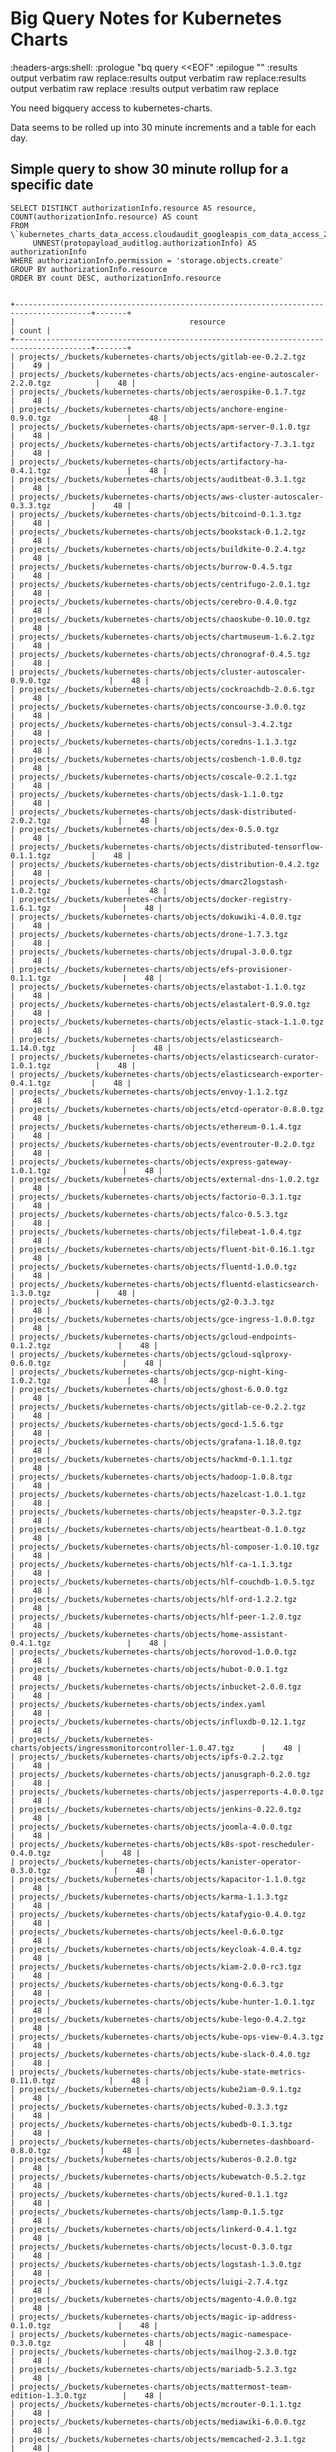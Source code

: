 #+TODO: These properties are not propogating properly
#+NOTPROPERTIES: headers-args:shell :prologue "bq query --nouse_legacy_sql <<EOF\n"
#+NOTPROPERTIES: headers-args:shell :headers-args:shell: :epilogue "\nEOF"
#+NOTPROPERTIES: headers-args:shell :results output verbatim raw replace

* Big Query Notes for Kubernetes Charts
:NOT_WORKING_PROPERTIES:
:headers-args:shell: :prologue "bq query <<EOF\n" :epilogue "\nEOF" :results output verbatim raw replace:results output verbatim raw replace:results output verbatim raw replace :results output verbatim raw replace
:END:

You need bigquery access to kubernetes-charts.

Data seems to be rolled up into 30 minute increments and a table for each day.

** Simple query to show 30 minute rollup for a specific date
#+NAME: simpler
#+HEADER: :prologue "bq query -n 2000 --nouse_legacy_sql <<EOF\n"
#+HEADER: :headers-args:shell: :epilogue "\nEOF"
#+HEADER: :results output verbatim src replace
#+HEADER: :exports both
#+BEGIN_SRC shell
  SELECT DISTINCT authorizationInfo.resource AS resource, COUNT(authorizationInfo.resource) AS count
  FROM \`kubernetes_charts_data_access.cloudaudit_googleapis_com_data_access_20181121\`,
       UNNEST(protopayload_auditlog.authorizationInfo) AS authorizationInfo
  WHERE authorizationInfo.permission = 'storage.objects.create'
  GROUP BY authorizationInfo.resource
  ORDER BY count DESC, authorizationInfo.resource
#+END_SRC

#+RESULTS: simpler
#+begin_example

+---------------------------------------------------------------------------------------+-------+
|                                       resource                                        | count |
+---------------------------------------------------------------------------------------+-------+
| projects/_/buckets/kubernetes-charts/objects/gitlab-ee-0.2.2.tgz                      |    49 |
| projects/_/buckets/kubernetes-charts/objects/acs-engine-autoscaler-2.2.0.tgz          |    48 |
| projects/_/buckets/kubernetes-charts/objects/aerospike-0.1.7.tgz                      |    48 |
| projects/_/buckets/kubernetes-charts/objects/anchore-engine-0.9.0.tgz                 |    48 |
| projects/_/buckets/kubernetes-charts/objects/apm-server-0.1.0.tgz                     |    48 |
| projects/_/buckets/kubernetes-charts/objects/artifactory-7.3.1.tgz                    |    48 |
| projects/_/buckets/kubernetes-charts/objects/artifactory-ha-0.4.1.tgz                 |    48 |
| projects/_/buckets/kubernetes-charts/objects/auditbeat-0.3.1.tgz                      |    48 |
| projects/_/buckets/kubernetes-charts/objects/aws-cluster-autoscaler-0.3.3.tgz         |    48 |
| projects/_/buckets/kubernetes-charts/objects/bitcoind-0.1.3.tgz                       |    48 |
| projects/_/buckets/kubernetes-charts/objects/bookstack-0.1.2.tgz                      |    48 |
| projects/_/buckets/kubernetes-charts/objects/buildkite-0.2.4.tgz                      |    48 |
| projects/_/buckets/kubernetes-charts/objects/burrow-0.4.5.tgz                         |    48 |
| projects/_/buckets/kubernetes-charts/objects/centrifugo-2.0.1.tgz                     |    48 |
| projects/_/buckets/kubernetes-charts/objects/cerebro-0.4.0.tgz                        |    48 |
| projects/_/buckets/kubernetes-charts/objects/chaoskube-0.10.0.tgz                     |    48 |
| projects/_/buckets/kubernetes-charts/objects/chartmuseum-1.6.2.tgz                    |    48 |
| projects/_/buckets/kubernetes-charts/objects/chronograf-0.4.5.tgz                     |    48 |
| projects/_/buckets/kubernetes-charts/objects/cluster-autoscaler-0.9.0.tgz             |    48 |
| projects/_/buckets/kubernetes-charts/objects/cockroachdb-2.0.6.tgz                    |    48 |
| projects/_/buckets/kubernetes-charts/objects/concourse-3.0.0.tgz                      |    48 |
| projects/_/buckets/kubernetes-charts/objects/consul-3.4.2.tgz                         |    48 |
| projects/_/buckets/kubernetes-charts/objects/coredns-1.1.3.tgz                        |    48 |
| projects/_/buckets/kubernetes-charts/objects/cosbench-1.0.0.tgz                       |    48 |
| projects/_/buckets/kubernetes-charts/objects/coscale-0.2.1.tgz                        |    48 |
| projects/_/buckets/kubernetes-charts/objects/dask-1.1.0.tgz                           |    48 |
| projects/_/buckets/kubernetes-charts/objects/dask-distributed-2.0.2.tgz               |    48 |
| projects/_/buckets/kubernetes-charts/objects/dex-0.5.0.tgz                            |    48 |
| projects/_/buckets/kubernetes-charts/objects/distributed-tensorflow-0.1.1.tgz         |    48 |
| projects/_/buckets/kubernetes-charts/objects/distribution-0.4.2.tgz                   |    48 |
| projects/_/buckets/kubernetes-charts/objects/dmarc2logstash-1.0.2.tgz                 |    48 |
| projects/_/buckets/kubernetes-charts/objects/docker-registry-1.6.1.tgz                |    48 |
| projects/_/buckets/kubernetes-charts/objects/dokuwiki-4.0.0.tgz                       |    48 |
| projects/_/buckets/kubernetes-charts/objects/drone-1.7.3.tgz                          |    48 |
| projects/_/buckets/kubernetes-charts/objects/drupal-3.0.0.tgz                         |    48 |
| projects/_/buckets/kubernetes-charts/objects/efs-provisioner-0.1.1.tgz                |    48 |
| projects/_/buckets/kubernetes-charts/objects/elastabot-1.1.0.tgz                      |    48 |
| projects/_/buckets/kubernetes-charts/objects/elastalert-0.9.0.tgz                     |    48 |
| projects/_/buckets/kubernetes-charts/objects/elastic-stack-1.1.0.tgz                  |    48 |
| projects/_/buckets/kubernetes-charts/objects/elasticsearch-1.14.0.tgz                 |    48 |
| projects/_/buckets/kubernetes-charts/objects/elasticsearch-curator-1.0.1.tgz          |    48 |
| projects/_/buckets/kubernetes-charts/objects/elasticsearch-exporter-0.4.1.tgz         |    48 |
| projects/_/buckets/kubernetes-charts/objects/envoy-1.1.2.tgz                          |    48 |
| projects/_/buckets/kubernetes-charts/objects/etcd-operator-0.8.0.tgz                  |    48 |
| projects/_/buckets/kubernetes-charts/objects/ethereum-0.1.4.tgz                       |    48 |
| projects/_/buckets/kubernetes-charts/objects/eventrouter-0.2.0.tgz                    |    48 |
| projects/_/buckets/kubernetes-charts/objects/express-gateway-1.0.1.tgz                |    48 |
| projects/_/buckets/kubernetes-charts/objects/external-dns-1.0.2.tgz                   |    48 |
| projects/_/buckets/kubernetes-charts/objects/factorio-0.3.1.tgz                       |    48 |
| projects/_/buckets/kubernetes-charts/objects/falco-0.5.3.tgz                          |    48 |
| projects/_/buckets/kubernetes-charts/objects/filebeat-1.0.4.tgz                       |    48 |
| projects/_/buckets/kubernetes-charts/objects/fluent-bit-0.16.1.tgz                    |    48 |
| projects/_/buckets/kubernetes-charts/objects/fluentd-1.0.0.tgz                        |    48 |
| projects/_/buckets/kubernetes-charts/objects/fluentd-elasticsearch-1.3.0.tgz          |    48 |
| projects/_/buckets/kubernetes-charts/objects/g2-0.3.3.tgz                             |    48 |
| projects/_/buckets/kubernetes-charts/objects/gce-ingress-1.0.0.tgz                    |    48 |
| projects/_/buckets/kubernetes-charts/objects/gcloud-endpoints-0.1.2.tgz               |    48 |
| projects/_/buckets/kubernetes-charts/objects/gcloud-sqlproxy-0.6.0.tgz                |    48 |
| projects/_/buckets/kubernetes-charts/objects/gcp-night-king-1.0.2.tgz                 |    48 |
| projects/_/buckets/kubernetes-charts/objects/ghost-6.0.0.tgz                          |    48 |
| projects/_/buckets/kubernetes-charts/objects/gitlab-ce-0.2.2.tgz                      |    48 |
| projects/_/buckets/kubernetes-charts/objects/gocd-1.5.6.tgz                           |    48 |
| projects/_/buckets/kubernetes-charts/objects/grafana-1.18.0.tgz                       |    48 |
| projects/_/buckets/kubernetes-charts/objects/hackmd-0.1.1.tgz                         |    48 |
| projects/_/buckets/kubernetes-charts/objects/hadoop-1.0.8.tgz                         |    48 |
| projects/_/buckets/kubernetes-charts/objects/hazelcast-1.0.1.tgz                      |    48 |
| projects/_/buckets/kubernetes-charts/objects/heapster-0.3.2.tgz                       |    48 |
| projects/_/buckets/kubernetes-charts/objects/heartbeat-0.1.0.tgz                      |    48 |
| projects/_/buckets/kubernetes-charts/objects/hl-composer-1.0.10.tgz                   |    48 |
| projects/_/buckets/kubernetes-charts/objects/hlf-ca-1.1.3.tgz                         |    48 |
| projects/_/buckets/kubernetes-charts/objects/hlf-couchdb-1.0.5.tgz                    |    48 |
| projects/_/buckets/kubernetes-charts/objects/hlf-ord-1.2.2.tgz                        |    48 |
| projects/_/buckets/kubernetes-charts/objects/hlf-peer-1.2.0.tgz                       |    48 |
| projects/_/buckets/kubernetes-charts/objects/home-assistant-0.4.1.tgz                 |    48 |
| projects/_/buckets/kubernetes-charts/objects/horovod-1.0.0.tgz                        |    48 |
| projects/_/buckets/kubernetes-charts/objects/hubot-0.0.1.tgz                          |    48 |
| projects/_/buckets/kubernetes-charts/objects/inbucket-2.0.0.tgz                       |    48 |
| projects/_/buckets/kubernetes-charts/objects/index.yaml                               |    48 |
| projects/_/buckets/kubernetes-charts/objects/influxdb-0.12.1.tgz                      |    48 |
| projects/_/buckets/kubernetes-charts/objects/ingressmonitorcontroller-1.0.47.tgz      |    48 |
| projects/_/buckets/kubernetes-charts/objects/ipfs-0.2.2.tgz                           |    48 |
| projects/_/buckets/kubernetes-charts/objects/janusgraph-0.2.0.tgz                     |    48 |
| projects/_/buckets/kubernetes-charts/objects/jasperreports-4.0.0.tgz                  |    48 |
| projects/_/buckets/kubernetes-charts/objects/jenkins-0.22.0.tgz                       |    48 |
| projects/_/buckets/kubernetes-charts/objects/joomla-4.0.0.tgz                         |    48 |
| projects/_/buckets/kubernetes-charts/objects/k8s-spot-rescheduler-0.4.0.tgz           |    48 |
| projects/_/buckets/kubernetes-charts/objects/kanister-operator-0.3.0.tgz              |    48 |
| projects/_/buckets/kubernetes-charts/objects/kapacitor-1.1.0.tgz                      |    48 |
| projects/_/buckets/kubernetes-charts/objects/karma-1.1.3.tgz                          |    48 |
| projects/_/buckets/kubernetes-charts/objects/katafygio-0.4.0.tgz                      |    48 |
| projects/_/buckets/kubernetes-charts/objects/keel-0.6.0.tgz                           |    48 |
| projects/_/buckets/kubernetes-charts/objects/keycloak-4.0.4.tgz                       |    48 |
| projects/_/buckets/kubernetes-charts/objects/kiam-2.0.0-rc3.tgz                       |    48 |
| projects/_/buckets/kubernetes-charts/objects/kong-0.6.3.tgz                           |    48 |
| projects/_/buckets/kubernetes-charts/objects/kube-hunter-1.0.1.tgz                    |    48 |
| projects/_/buckets/kubernetes-charts/objects/kube-lego-0.4.2.tgz                      |    48 |
| projects/_/buckets/kubernetes-charts/objects/kube-ops-view-0.4.3.tgz                  |    48 |
| projects/_/buckets/kubernetes-charts/objects/kube-slack-0.4.0.tgz                     |    48 |
| projects/_/buckets/kubernetes-charts/objects/kube-state-metrics-0.11.0.tgz            |    48 |
| projects/_/buckets/kubernetes-charts/objects/kube2iam-0.9.1.tgz                       |    48 |
| projects/_/buckets/kubernetes-charts/objects/kubed-0.3.3.tgz                          |    48 |
| projects/_/buckets/kubernetes-charts/objects/kubedb-0.1.3.tgz                         |    48 |
| projects/_/buckets/kubernetes-charts/objects/kubernetes-dashboard-0.8.0.tgz           |    48 |
| projects/_/buckets/kubernetes-charts/objects/kuberos-0.2.0.tgz                        |    48 |
| projects/_/buckets/kubernetes-charts/objects/kubewatch-0.5.2.tgz                      |    48 |
| projects/_/buckets/kubernetes-charts/objects/kured-0.1.1.tgz                          |    48 |
| projects/_/buckets/kubernetes-charts/objects/lamp-0.1.5.tgz                           |    48 |
| projects/_/buckets/kubernetes-charts/objects/linkerd-0.4.1.tgz                        |    48 |
| projects/_/buckets/kubernetes-charts/objects/locust-0.3.0.tgz                         |    48 |
| projects/_/buckets/kubernetes-charts/objects/logstash-1.3.0.tgz                       |    48 |
| projects/_/buckets/kubernetes-charts/objects/luigi-2.7.4.tgz                          |    48 |
| projects/_/buckets/kubernetes-charts/objects/magento-4.0.0.tgz                        |    48 |
| projects/_/buckets/kubernetes-charts/objects/magic-ip-address-0.1.0.tgz               |    48 |
| projects/_/buckets/kubernetes-charts/objects/magic-namespace-0.3.0.tgz                |    48 |
| projects/_/buckets/kubernetes-charts/objects/mailhog-2.3.0.tgz                        |    48 |
| projects/_/buckets/kubernetes-charts/objects/mariadb-5.2.3.tgz                        |    48 |
| projects/_/buckets/kubernetes-charts/objects/mattermost-team-edition-1.3.0.tgz        |    48 |
| projects/_/buckets/kubernetes-charts/objects/mcrouter-0.1.1.tgz                       |    48 |
| projects/_/buckets/kubernetes-charts/objects/mediawiki-6.0.0.tgz                      |    48 |
| projects/_/buckets/kubernetes-charts/objects/memcached-2.3.1.tgz                      |    48 |
| projects/_/buckets/kubernetes-charts/objects/metabase-0.4.3.tgz                       |    48 |
| projects/_/buckets/kubernetes-charts/objects/metallb-0.8.0.tgz                        |    48 |
| projects/_/buckets/kubernetes-charts/objects/metricbeat-0.3.3.tgz                     |    48 |
| projects/_/buckets/kubernetes-charts/objects/metrics-server-2.0.4.tgz                 |    48 |
| projects/_/buckets/kubernetes-charts/objects/minecraft-0.3.1.tgz                      |    48 |
| projects/_/buckets/kubernetes-charts/objects/minio-1.9.1.tgz                          |    48 |
| projects/_/buckets/kubernetes-charts/objects/mission-control-0.4.3.tgz                |    48 |
| projects/_/buckets/kubernetes-charts/objects/mongodb-4.9.0.tgz                        |    48 |
| projects/_/buckets/kubernetes-charts/objects/mongodb-replicaset-3.6.4.tgz             |    48 |
| projects/_/buckets/kubernetes-charts/objects/moodle-4.0.0.tgz                         |    48 |
| projects/_/buckets/kubernetes-charts/objects/msoms-0.2.0.tgz                          |    48 |
| projects/_/buckets/kubernetes-charts/objects/mssql-linux-0.6.2.tgz                    |    48 |
| projects/_/buckets/kubernetes-charts/objects/mysql-0.10.2.tgz                         |    48 |
| projects/_/buckets/kubernetes-charts/objects/mysqldump-1.0.0.tgz                      |    48 |
| projects/_/buckets/kubernetes-charts/objects/namerd-0.2.0.tgz                         |    48 |
| projects/_/buckets/kubernetes-charts/objects/neo4j-0.8.0.tgz                          |    48 |
| projects/_/buckets/kubernetes-charts/objects/newrelic-infrastructure-0.7.0.tgz        |    48 |
| projects/_/buckets/kubernetes-charts/objects/nfs-client-provisioner-1.2.0.tgz         |    48 |
| projects/_/buckets/kubernetes-charts/objects/nfs-server-provisioner-0.2.1.tgz         |    48 |
| projects/_/buckets/kubernetes-charts/objects/nginx-ingress-0.31.0.tgz                 |    48 |
| projects/_/buckets/kubernetes-charts/objects/nginx-ldapauth-proxy-0.1.2.tgz           |    48 |
| projects/_/buckets/kubernetes-charts/objects/nginx-lego-0.3.1.tgz                     |    48 |
| projects/_/buckets/kubernetes-charts/objects/node-problem-detector-1.0.tgz            |    48 |
| projects/_/buckets/kubernetes-charts/objects/node-red-1.0.1.tgz                       |    48 |
| projects/_/buckets/kubernetes-charts/objects/oauth2-proxy-0.6.0.tgz                   |    48 |
| projects/_/buckets/kubernetes-charts/objects/openebs-0.7.2.tgz                        |    48 |
| projects/_/buckets/kubernetes-charts/objects/openiban-1.0.0.tgz                       |    48 |
| projects/_/buckets/kubernetes-charts/objects/openldap-0.2.4.tgz                       |    48 |
| projects/_/buckets/kubernetes-charts/objects/openvpn-3.10.0.tgz                       |    48 |
| projects/_/buckets/kubernetes-charts/objects/orangehrm-4.0.0.tgz                      |    48 |
| projects/_/buckets/kubernetes-charts/objects/pachyderm-0.1.8.tgz                      |    48 |
| projects/_/buckets/kubernetes-charts/objects/percona-0.3.3.tgz                        |    48 |
| projects/_/buckets/kubernetes-charts/objects/percona-xtradb-cluster-0.6.0.tgz         |    48 |
| projects/_/buckets/kubernetes-charts/objects/phpmyadmin-1.3.0.tgz                     |    48 |
| projects/_/buckets/kubernetes-charts/objects/presto-0.1.tgz                           |    48 |
| projects/_/buckets/kubernetes-charts/objects/prometheus-7.4.4.tgz                     |    48 |
| projects/_/buckets/kubernetes-charts/objects/prometheus-adapter-v0.2.0.tgz            |    48 |
| projects/_/buckets/kubernetes-charts/objects/prometheus-blackbox-exporter-0.2.0.tgz   |    48 |
| projects/_/buckets/kubernetes-charts/objects/prometheus-cloudwatch-exporter-0.2.1.tgz |    48 |
| projects/_/buckets/kubernetes-charts/objects/prometheus-couchdb-exporter-0.1.0.tgz    |    48 |
| projects/_/buckets/kubernetes-charts/objects/prometheus-mysql-exporter-0.2.1.tgz      |    48 |
| projects/_/buckets/kubernetes-charts/objects/prometheus-node-exporter-0.5.1.tgz       |    48 |
| projects/_/buckets/kubernetes-charts/objects/prometheus-operator-0.1.25.tgz           |    48 |
| projects/_/buckets/kubernetes-charts/objects/prometheus-postgres-exporter-0.5.0.tgz   |    48 |
| projects/_/buckets/kubernetes-charts/objects/prometheus-pushgateway-0.2.0.tgz         |    48 |
| projects/_/buckets/kubernetes-charts/objects/prometheus-rabbitmq-exporter-0.1.4.tgz   |    48 |
| projects/_/buckets/kubernetes-charts/objects/prometheus-redis-exporter-0.3.4.tgz      |    48 |
| projects/_/buckets/kubernetes-charts/objects/prometheus-to-sd-0.1.1.tgz               |    48 |
| projects/_/buckets/kubernetes-charts/objects/quassel-0.2.9.tgz                        |    48 |
| projects/_/buckets/kubernetes-charts/objects/rabbitmq-ha-1.14.0.tgz                   |    48 |
| projects/_/buckets/kubernetes-charts/objects/redis-4.2.10.tgz                         |    48 |
| projects/_/buckets/kubernetes-charts/objects/redis-ha-3.0.1.tgz                       |    48 |
| projects/_/buckets/kubernetes-charts/objects/rethinkdb-0.2.0.tgz                      |    48 |
| projects/_/buckets/kubernetes-charts/objects/risk-advisor-2.0.4.tgz                   |    48 |
| projects/_/buckets/kubernetes-charts/objects/rocketchat-0.1.5.tgz                     |    48 |
| projects/_/buckets/kubernetes-charts/objects/rookout-0.1.0.tgz                        |    48 |
| projects/_/buckets/kubernetes-charts/objects/sapho-0.2.2.tgz                          |    48 |
| projects/_/buckets/kubernetes-charts/objects/schema-registry-ui-0.1.0.tgz             |    48 |
| projects/_/buckets/kubernetes-charts/objects/searchlight-0.3.3.tgz                    |    48 |
| projects/_/buckets/kubernetes-charts/objects/selenium-0.12.0.tgz                      |    48 |
| projects/_/buckets/kubernetes-charts/objects/sematext-docker-agent-0.2.0.tgz          |    48 |
| projects/_/buckets/kubernetes-charts/objects/sensu-0.2.3.tgz                          |    48 |
| projects/_/buckets/kubernetes-charts/objects/sentry-0.5.0.tgz                         |    48 |
| projects/_/buckets/kubernetes-charts/objects/seq-0.1.1.tgz                            |    48 |
| projects/_/buckets/kubernetes-charts/objects/signalfx-agent-0.3.0.tgz                 |    48 |
| projects/_/buckets/kubernetes-charts/objects/signalsciences-0.0.1.tgz                 |    48 |
| projects/_/buckets/kubernetes-charts/objects/sonarqube-0.10.1.tgz                     |    48 |
| projects/_/buckets/kubernetes-charts/objects/sonatype-nexus-1.14.1.tgz                |    48 |
| projects/_/buckets/kubernetes-charts/objects/spark-0.2.1.tgz                          |    48 |
| projects/_/buckets/kubernetes-charts/objects/spark-history-server-0.2.0.tgz           |    48 |
| projects/_/buckets/kubernetes-charts/objects/spartakus-1.1.5.tgz                      |    48 |
| projects/_/buckets/kubernetes-charts/objects/spinnaker-1.1.6.tgz                      |    48 |
| projects/_/buckets/kubernetes-charts/objects/spotify-docker-gc-0.3.0.tgz              |    48 |
| projects/_/buckets/kubernetes-charts/objects/spring-cloud-data-flow-1.0.0.tgz         |    48 |
| projects/_/buckets/kubernetes-charts/objects/stackdriver-exporter-0.0.4.tgz           |    48 |
| projects/_/buckets/kubernetes-charts/objects/stash-0.5.3.tgz                          |    48 |
| projects/_/buckets/kubernetes-charts/objects/stellar-core-1.0.0.tgz                   |    48 |
| projects/_/buckets/kubernetes-charts/objects/stolon-0.4.4.tgz                         |    48 |
| projects/_/buckets/kubernetes-charts/objects/sumokube-0.1.4.tgz                       |    48 |
| projects/_/buckets/kubernetes-charts/objects/sumologic-fluentd-0.6.0.tgz              |    48 |
| projects/_/buckets/kubernetes-charts/objects/superset-1.0.0.tgz                       |    48 |
| projects/_/buckets/kubernetes-charts/objects/swift-0.6.3.tgz                          |    48 |
| projects/_/buckets/kubernetes-charts/objects/sysdig-1.2.0.tgz                         |    48 |
| projects/_/buckets/kubernetes-charts/objects/telegraf-0.3.3.tgz                       |    48 |
| projects/_/buckets/kubernetes-charts/objects/tensorflow-notebook-0.1.2.tgz            |    48 |
| projects/_/buckets/kubernetes-charts/objects/tensorflow-serving-0.1.2.tgz             |    48 |
| projects/_/buckets/kubernetes-charts/objects/terracotta-1.0.0.tgz                     |    48 |
| projects/_/buckets/kubernetes-charts/objects/tomcat-0.1.0.tgz                         |    48 |
| projects/_/buckets/kubernetes-charts/objects/traefik-1.53.0.tgz                       |    48 |
| projects/_/buckets/kubernetes-charts/objects/uchiwa-0.2.7.tgz                         |    48 |
| projects/_/buckets/kubernetes-charts/objects/unbound-0.1.2.tgz                        |    48 |
| projects/_/buckets/kubernetes-charts/objects/unifi-0.2.1.tgz                          |    48 |
| projects/_/buckets/kubernetes-charts/objects/vault-operator-0.1.1.tgz                 |    48 |
| projects/_/buckets/kubernetes-charts/objects/verdaccio-0.5.0.tgz                      |    48 |
| projects/_/buckets/kubernetes-charts/objects/voyager-3.2.4.tgz                        |    48 |
| projects/_/buckets/kubernetes-charts/objects/weave-cloud-0.3.0.tgz                    |    48 |
| projects/_/buckets/kubernetes-charts/objects/weave-scope-0.10.0.tgz                   |    48 |
| projects/_/buckets/kubernetes-charts/objects/wordpress-4.0.0.tgz                      |    48 |
| projects/_/buckets/kubernetes-charts/objects/xray-0.4.2.tgz                           |    48 |
| projects/_/buckets/kubernetes-charts/objects/zeppelin-1.0.1.tgz                       |    48 |
| projects/_/buckets/kubernetes-charts/objects/zetcd-0.1.9.tgz                          |    48 |
| projects/_/buckets/kubernetes-charts/objects/ark-1.2.3.tgz                            |    46 |
| projects/_/buckets/kubernetes-charts/objects/graphite-0.1.4.tgz                       |    46 |
| projects/_/buckets/kubernetes-charts/objects/prisma-1.1.0.tgz                         |    46 |
| projects/_/buckets/kubernetes-charts/objects/datadog-1.10.2.tgz                       |    36 |
| projects/_/buckets/kubernetes-charts/objects/parse-5.0.0.tgz                          |    31 |
| projects/_/buckets/kubernetes-charts/objects/osclass-4.0.0.tgz                        |    30 |
| projects/_/buckets/kubernetes-charts/objects/phpbb-4.0.0.tgz                          |    30 |
| projects/_/buckets/kubernetes-charts/objects/jaeger-operator-1.1.0.tgz                |    29 |
| projects/_/buckets/kubernetes-charts/objects/odoo-5.0.0.tgz                           |    29 |
| projects/_/buckets/kubernetes-charts/objects/opencart-4.0.0.tgz                       |    29 |
| projects/_/buckets/kubernetes-charts/objects/postgresql-2.6.3.tgz                     |    29 |
| projects/_/buckets/kubernetes-charts/objects/owncloud-4.0.0.tgz                       |    28 |
| projects/_/buckets/kubernetes-charts/objects/phabricator-4.0.0.tgz                    |    28 |
| projects/_/buckets/kubernetes-charts/objects/kibana-0.19.0.tgz                        |    27 |
| projects/_/buckets/kubernetes-charts/objects/cert-manager-v0.5.1.tgz                  |    26 |
| projects/_/buckets/kubernetes-charts/objects/nats-1.3.1.tgz                           |    25 |
| projects/_/buckets/kubernetes-charts/objects/prestashop-5.0.0.tgz                     |    25 |
| projects/_/buckets/kubernetes-charts/objects/rabbitmq-3.6.3.tgz                       |    25 |
| projects/_/buckets/kubernetes-charts/objects/redmine-6.0.2.tgz                        |    24 |
| projects/_/buckets/kubernetes-charts/objects/redmine-7.0.0.tgz                        |    24 |
| projects/_/buckets/kubernetes-charts/objects/suitecrm-4.1.0.tgz                       |    24 |
| projects/_/buckets/kubernetes-charts/objects/suitecrm-5.0.0.tgz                       |    24 |
| projects/_/buckets/kubernetes-charts/objects/testlink-3.2.0.tgz                       |    24 |
| projects/_/buckets/kubernetes-charts/objects/testlink-4.0.0.tgz                       |    24 |
| projects/_/buckets/kubernetes-charts/objects/nats-2.0.0.tgz                           |    23 |
| projects/_/buckets/kubernetes-charts/objects/prestashop-4.1.1.tgz                     |    23 |
| projects/_/buckets/kubernetes-charts/objects/rabbitmq-4.0.0.tgz                       |    23 |
| projects/_/buckets/kubernetes-charts/objects/cert-manager-v0.5.2.tgz                  |    22 |
| projects/_/buckets/kubernetes-charts/objects/kibana-0.20.0.tgz                        |    21 |
| projects/_/buckets/kubernetes-charts/objects/owncloud-3.3.1.tgz                       |    20 |
| projects/_/buckets/kubernetes-charts/objects/phabricator-3.3.4.tgz                    |    20 |
| projects/_/buckets/kubernetes-charts/objects/jaeger-operator-1.0.2.tgz                |    19 |
| projects/_/buckets/kubernetes-charts/objects/odoo-4.0.2.tgz                           |    19 |
| projects/_/buckets/kubernetes-charts/objects/opencart-3.2.0.tgz                       |    19 |
| projects/_/buckets/kubernetes-charts/objects/postgresql-2.6.2.tgz                     |    19 |
| projects/_/buckets/kubernetes-charts/objects/osclass-3.2.0.tgz                        |    18 |
| projects/_/buckets/kubernetes-charts/objects/phpbb-3.2.1.tgz                          |    18 |
| projects/_/buckets/kubernetes-charts/objects/parse-4.0.0.tgz                          |    17 |
| projects/_/buckets/kubernetes-charts/objects/datadog-1.11.0.tgz                       |    11 |
| projects/_/buckets/kubernetes-charts/objects/ark-1.2.2.tgz                            |     2 |
| projects/_/buckets/kubernetes-charts/objects/graphite-0.1.3.tgz                       |     2 |
| projects/_/buckets/kubernetes-charts/objects/prisma-1.0.0.tgz                         |     2 |
| projects/_/buckets/kubernetes-charts/objects/datadog-1.10.3.tgz                       |     1 |
+---------------------------------------------------------------------------------------+-------+
#+end_example


#+NAME: sequence
#+HEADER: :prologue "bq query -n 2000 --nouse_legacy_sql <<EOF\n"
#+HEADER: :headers-args:shell: :epilogue "\nEOF"
#+HEADER: :results output verbatim src replace
#+HEADER: :exports both
#+BEGIN_SRC shell
  SELECT DISTINCT
  -- timestamp, protopayload_auditlog.resourceName,
  -- protopayload_auditlog.requestMetadata.callerIp,
  -- protopayload_auditlog.methodName,
  protopayload_auditlog.resourceName,
  -- authorizationInfo.resource,
  authorizationInfo.permission,
  COUNT (authorizationInfo.permission) AS count
  -- protopayload_auditlog.requestMetadata.callerSuppliedUserAgent
  FROM kubernetes_charts_data_access.cloudaudit_googleapis_com_data_access_20181121,
       UNNEST(protopayload_auditlog.authorizationInfo) AS authorizationInfo
  WHERE protopayload_auditlog.resourceName LIKE '%.tgz'
        -- AND ( authorizationInfo.permission = 'storage.objects.create'
        -- OR authorizationInfo.permission = 'storage.objects.delete' )
  GROUP BY
           protopayload_auditlog.resourceName,
           -- authorizationInfo.resource,
           authorizationInfo.permission
  ORDER BY protopayload_auditlog.resourceName
-- ,timestamp
#+END_SRC

#+NAME: locate logBucket
#+BEGIN_SRC shell :results raw :wrap "SRC json" :results code
gsutil logging get gs://kubernetes-charts | jq .
#+END_SRC

#+RESULTS: locate logBucket
#+BEGIN_SRC json
{
  "logBucket": "kubernetes-charts-logging",
  "logObjectPrefix": "kubernetes-charts"
}
#+END_SRC

#+RESULTS: sequence
#+begin_example

+--------------------------------------------------------------------------------------------------+------------------------+-------+
|                                           resourceName                                           |       permission       | count |
+--------------------------------------------------------------------------------------------------+------------------------+-------+
| projects/_/buckets/kubernetes-charts/objects/acs-engine-autoscaler-2.2.0.tgz                     | storage.objects.create |    48 |
| projects/_/buckets/kubernetes-charts/objects/acs-engine-autoscaler-2.2.0.tgz                     | storage.objects.delete |    48 |
| projects/_/buckets/kubernetes-charts/objects/aerospike-0.1.7.tgz                                 | storage.objects.delete |    48 |
| projects/_/buckets/kubernetes-charts/objects/aerospike-0.1.7.tgz                                 | storage.objects.create |    48 |
| projects/_/buckets/kubernetes-charts/objects/anchore-engine-0.9.0.tgz                            | storage.objects.create |    48 |
| projects/_/buckets/kubernetes-charts/objects/anchore-engine-0.9.0.tgz                            | storage.objects.delete |    48 |
| projects/_/buckets/kubernetes-charts/objects/apm-server-0.1.0.tgz                                | storage.objects.create |    48 |
| projects/_/buckets/kubernetes-charts/objects/apm-server-0.1.0.tgz                                | storage.objects.delete |    48 |
| projects/_/buckets/kubernetes-charts/objects/ark-1.2.2.tgz                                       | storage.objects.delete |     2 |
| projects/_/buckets/kubernetes-charts/objects/ark-1.2.2.tgz                                       | storage.objects.create |     2 |
| projects/_/buckets/kubernetes-charts/objects/ark-1.2.3.tgz                                       | storage.objects.delete |    46 |
| projects/_/buckets/kubernetes-charts/objects/ark-1.2.3.tgz                                       | storage.objects.create |    46 |
| projects/_/buckets/kubernetes-charts/objects/artifactory-7.3.1.tgz                               | storage.objects.delete |    48 |
| projects/_/buckets/kubernetes-charts/objects/artifactory-7.3.1.tgz                               | storage.objects.create |    48 |
| projects/_/buckets/kubernetes-charts/objects/artifactory-ha-0.4.1.tgz                            | storage.objects.delete |    48 |
| projects/_/buckets/kubernetes-charts/objects/artifactory-ha-0.4.1.tgz                            | storage.objects.create |    48 |
| projects/_/buckets/kubernetes-charts/objects/auditbeat-0.3.1.tgz                                 | storage.objects.create |    48 |
| projects/_/buckets/kubernetes-charts/objects/auditbeat-0.3.1.tgz                                 | storage.objects.delete |    48 |
| projects/_/buckets/kubernetes-charts/objects/aws-cluster-autoscaler-0.3.3.tgz                    | storage.objects.delete |    48 |
| projects/_/buckets/kubernetes-charts/objects/aws-cluster-autoscaler-0.3.3.tgz                    | storage.objects.create |    48 |
| projects/_/buckets/kubernetes-charts/objects/bitcoind-0.1.3.tgz                                  | storage.objects.create |    48 |
| projects/_/buckets/kubernetes-charts/objects/bitcoind-0.1.3.tgz                                  | storage.objects.delete |    48 |
| projects/_/buckets/kubernetes-charts/objects/bookstack-0.1.2.tgz                                 | storage.objects.delete |    48 |
| projects/_/buckets/kubernetes-charts/objects/bookstack-0.1.2.tgz                                 | storage.objects.create |    48 |
| projects/_/buckets/kubernetes-charts/objects/buildkite-0.2.4.tgz                                 | storage.objects.create |    48 |
| projects/_/buckets/kubernetes-charts/objects/buildkite-0.2.4.tgz                                 | storage.objects.delete |    48 |
| projects/_/buckets/kubernetes-charts/objects/burrow-0.4.5.tgz                                    | storage.objects.delete |    48 |
| projects/_/buckets/kubernetes-charts/objects/burrow-0.4.5.tgz                                    | storage.objects.create |    48 |
| projects/_/buckets/kubernetes-charts/objects/centrifugo-2.0.1.tgz                                | storage.objects.delete |    48 |
| projects/_/buckets/kubernetes-charts/objects/centrifugo-2.0.1.tgz                                | storage.objects.create |    48 |
| projects/_/buckets/kubernetes-charts/objects/cerebro-0.4.0.tgz                                   | storage.objects.delete |    48 |
| projects/_/buckets/kubernetes-charts/objects/cerebro-0.4.0.tgz                                   | storage.objects.create |    48 |
| projects/_/buckets/kubernetes-charts/objects/cert-manager-v0.5.1.tgz                             | storage.objects.delete |    26 |
| projects/_/buckets/kubernetes-charts/objects/cert-manager-v0.5.1.tgz                             | storage.objects.create |    26 |
| projects/_/buckets/kubernetes-charts/objects/cert-manager-v0.5.2.tgz                             | storage.objects.create |    22 |
| projects/_/buckets/kubernetes-charts/objects/cert-manager-v0.5.2.tgz                             | storage.objects.delete |    22 |
| projects/_/buckets/kubernetes-charts/objects/chaoskube-0.10.0.tgz                                | storage.objects.create |    48 |
| projects/_/buckets/kubernetes-charts/objects/chaoskube-0.10.0.tgz                                | storage.objects.delete |    48 |
| projects/_/buckets/kubernetes-charts/objects/chartmuseum-1.6.2.tgz                               | storage.objects.create |    48 |
| projects/_/buckets/kubernetes-charts/objects/chartmuseum-1.6.2.tgz                               | storage.objects.delete |    48 |
| projects/_/buckets/kubernetes-charts/objects/charts/bff-identity-0.1.0.tgz                       | storage.objects.list   |     1 |
| projects/_/buckets/kubernetes-charts/objects/charts/bff-identity-0.1.0.tgz                       | storage.objects.get    |     1 |
| projects/_/buckets/kubernetes-charts/objects/charts/rabbitmq-0.1.0.tgz                           | storage.objects.list   |     1 |
| projects/_/buckets/kubernetes-charts/objects/charts/rabbitmq-0.1.0.tgz                           | storage.objects.get    |     1 |
| projects/_/buckets/kubernetes-charts/objects/chronograf-0.4.5.tgz                                | storage.objects.create |    48 |
| projects/_/buckets/kubernetes-charts/objects/chronograf-0.4.5.tgz                                | storage.objects.delete |    48 |
| projects/_/buckets/kubernetes-charts/objects/cluster-autoscaler-0.9.0.tgz                        | storage.objects.delete |    48 |
| projects/_/buckets/kubernetes-charts/objects/cluster-autoscaler-0.9.0.tgz                        | storage.objects.create |    48 |
| projects/_/buckets/kubernetes-charts/objects/cockroachdb-2.0.6.tgz                               | storage.objects.create |    48 |
| projects/_/buckets/kubernetes-charts/objects/cockroachdb-2.0.6.tgz                               | storage.objects.delete |    48 |
| projects/_/buckets/kubernetes-charts/objects/concourse-3.0.0.tgz                                 | storage.objects.delete |    48 |
| projects/_/buckets/kubernetes-charts/objects/concourse-3.0.0.tgz                                 | storage.objects.create |    48 |
| projects/_/buckets/kubernetes-charts/objects/consul-3.4.2.tgz                                    | storage.objects.create |    48 |
| projects/_/buckets/kubernetes-charts/objects/consul-3.4.2.tgz                                    | storage.objects.delete |    48 |
| projects/_/buckets/kubernetes-charts/objects/coredns-1.1.3.tgz                                   | storage.objects.delete |    48 |
| projects/_/buckets/kubernetes-charts/objects/coredns-1.1.3.tgz                                   | storage.objects.create |    48 |
| projects/_/buckets/kubernetes-charts/objects/cosbench-1.0.0.tgz                                  | storage.objects.delete |    48 |
| projects/_/buckets/kubernetes-charts/objects/cosbench-1.0.0.tgz                                  | storage.objects.create |    48 |
| projects/_/buckets/kubernetes-charts/objects/coscale-0.2.1.tgz                                   | storage.objects.create |    48 |
| projects/_/buckets/kubernetes-charts/objects/coscale-0.2.1.tgz                                   | storage.objects.delete |    48 |
| projects/_/buckets/kubernetes-charts/objects/dask-1.1.0.tgz                                      | storage.objects.create |    48 |
| projects/_/buckets/kubernetes-charts/objects/dask-1.1.0.tgz                                      | storage.objects.delete |    48 |
| projects/_/buckets/kubernetes-charts/objects/dask-distributed-2.0.2.tgz                          | storage.objects.create |    48 |
| projects/_/buckets/kubernetes-charts/objects/dask-distributed-2.0.2.tgz                          | storage.objects.delete |    48 |
| projects/_/buckets/kubernetes-charts/objects/datadog-1.10.2.tgz                                  | storage.objects.create |    36 |
| projects/_/buckets/kubernetes-charts/objects/datadog-1.10.2.tgz                                  | storage.objects.delete |    36 |
| projects/_/buckets/kubernetes-charts/objects/datadog-1.10.3.tgz                                  | storage.objects.delete |     1 |
| projects/_/buckets/kubernetes-charts/objects/datadog-1.10.3.tgz                                  | storage.objects.create |     1 |
| projects/_/buckets/kubernetes-charts/objects/datadog-1.11.0.tgz                                  | storage.objects.delete |    11 |
| projects/_/buckets/kubernetes-charts/objects/datadog-1.11.0.tgz                                  | storage.objects.create |    11 |
| projects/_/buckets/kubernetes-charts/objects/dex-0.5.0.tgz                                       | storage.objects.create |    48 |
| projects/_/buckets/kubernetes-charts/objects/dex-0.5.0.tgz                                       | storage.objects.delete |    48 |
| projects/_/buckets/kubernetes-charts/objects/distributed-tensorflow-0.1.1.tgz                    | storage.objects.delete |    48 |
| projects/_/buckets/kubernetes-charts/objects/distributed-tensorflow-0.1.1.tgz                    | storage.objects.create |    48 |
| projects/_/buckets/kubernetes-charts/objects/distribution-0.4.2.tgz                              | storage.objects.delete |    48 |
| projects/_/buckets/kubernetes-charts/objects/distribution-0.4.2.tgz                              | storage.objects.create |    48 |
| projects/_/buckets/kubernetes-charts/objects/dmarc2logstash-1.0.2.tgz                            | storage.objects.create |    48 |
| projects/_/buckets/kubernetes-charts/objects/dmarc2logstash-1.0.2.tgz                            | storage.objects.delete |    48 |
| projects/_/buckets/kubernetes-charts/objects/docker-registry-1.6.1.tgz                           | storage.objects.delete |    48 |
| projects/_/buckets/kubernetes-charts/objects/docker-registry-1.6.1.tgz                           | storage.objects.create |    48 |
| projects/_/buckets/kubernetes-charts/objects/dokuwiki-4.0.0.tgz                                  | storage.objects.delete |    48 |
| projects/_/buckets/kubernetes-charts/objects/dokuwiki-4.0.0.tgz                                  | storage.objects.create |    48 |
| projects/_/buckets/kubernetes-charts/objects/drone-1.7.3.tgz                                     | storage.objects.delete |    48 |
| projects/_/buckets/kubernetes-charts/objects/drone-1.7.3.tgz                                     | storage.objects.create |    48 |
| projects/_/buckets/kubernetes-charts/objects/drupal-3.0.0.tgz                                    | storage.objects.delete |    48 |
| projects/_/buckets/kubernetes-charts/objects/drupal-3.0.0.tgz                                    | storage.objects.create |    48 |
| projects/_/buckets/kubernetes-charts/objects/efs-provisioner-0.1.1.tgz                           | storage.objects.delete |    48 |
| projects/_/buckets/kubernetes-charts/objects/efs-provisioner-0.1.1.tgz                           | storage.objects.create |    48 |
| projects/_/buckets/kubernetes-charts/objects/elastabot-1.1.0.tgz                                 | storage.objects.delete |    48 |
| projects/_/buckets/kubernetes-charts/objects/elastabot-1.1.0.tgz                                 | storage.objects.create |    48 |
| projects/_/buckets/kubernetes-charts/objects/elastalert-0.9.0.tgz                                | storage.objects.delete |    48 |
| projects/_/buckets/kubernetes-charts/objects/elastalert-0.9.0.tgz                                | storage.objects.create |    48 |
| projects/_/buckets/kubernetes-charts/objects/elastic-stack-1.1.0.tgz                             | storage.objects.create |    48 |
| projects/_/buckets/kubernetes-charts/objects/elastic-stack-1.1.0.tgz                             | storage.objects.delete |    48 |
| projects/_/buckets/kubernetes-charts/objects/elasticsearch-1.14.0.tgz                            | storage.objects.delete |    48 |
| projects/_/buckets/kubernetes-charts/objects/elasticsearch-1.14.0.tgz                            | storage.objects.create |    48 |
| projects/_/buckets/kubernetes-charts/objects/elasticsearch-curator-1.0.1.tgz                     | storage.objects.create |    48 |
| projects/_/buckets/kubernetes-charts/objects/elasticsearch-curator-1.0.1.tgz                     | storage.objects.delete |    48 |
| projects/_/buckets/kubernetes-charts/objects/elasticsearch-exporter-0.4.1.tgz                    | storage.objects.create |    48 |
| projects/_/buckets/kubernetes-charts/objects/elasticsearch-exporter-0.4.1.tgz                    | storage.objects.delete |    48 |
| projects/_/buckets/kubernetes-charts/objects/envoy-1.1.2.tgz                                     | storage.objects.create |    48 |
| projects/_/buckets/kubernetes-charts/objects/envoy-1.1.2.tgz                                     | storage.objects.delete |    48 |
| projects/_/buckets/kubernetes-charts/objects/eric-udr-5g-notifchecker-2.0.0.tgz                  | storage.objects.get    |     1 |
| projects/_/buckets/kubernetes-charts/objects/eric-udr-5g-notifchecker-2.0.0.tgz                  | storage.objects.list   |     1 |
| projects/_/buckets/kubernetes-charts/objects/eric-udr-5g-notifchecker-2.0.1-ereneci.d4ac463.tgz  | storage.objects.list   |     1 |
| projects/_/buckets/kubernetes-charts/objects/eric-udr-5g-notifchecker-2.0.1-ereneci.d4ac463.tgz  | storage.objects.get    |     1 |
| projects/_/buckets/kubernetes-charts/objects/eric-udr-5g-notifchecker-2.0.1.tgz                  | storage.objects.get    |     1 |
| projects/_/buckets/kubernetes-charts/objects/eric-udr-5g-notifchecker-2.0.1.tgz                  | storage.objects.list   |     1 |
| projects/_/buckets/kubernetes-charts/objects/eric-udr-5g-notifsender-1.0.4-ereneci.ebad926.tgz   | storage.objects.list   |     1 |
| projects/_/buckets/kubernetes-charts/objects/eric-udr-5g-notifsender-1.0.4-ereneci.ebad926.tgz   | storage.objects.get    |     1 |
| projects/_/buckets/kubernetes-charts/objects/eric-udr-5g-notifsender-1.0.4.tgz                   | storage.objects.list   |     1 |
| projects/_/buckets/kubernetes-charts/objects/eric-udr-5g-notifsender-1.0.4.tgz                   | storage.objects.get    |     1 |
| projects/_/buckets/kubernetes-charts/objects/eric-udr-commons-0.5.6-ediegra.caa32e5.tgz          | storage.objects.list   |     1 |
| projects/_/buckets/kubernetes-charts/objects/eric-udr-commons-0.5.6-ediegra.caa32e5.tgz          | storage.objects.get    |     1 |
| projects/_/buckets/kubernetes-charts/objects/eric-udr-commons-0.5.6-ereneci.69af619.tgz          | storage.objects.list   |     1 |
| projects/_/buckets/kubernetes-charts/objects/eric-udr-commons-0.5.6-ereneci.69af619.tgz          | storage.objects.get    |     1 |
| projects/_/buckets/kubernetes-charts/objects/eric-udr-commons-0.5.6-ereneci.caa32e5.tgz          | storage.objects.list   |     1 |
| projects/_/buckets/kubernetes-charts/objects/eric-udr-commons-0.5.6-ereneci.caa32e5.tgz          | storage.objects.get    |     1 |
| projects/_/buckets/kubernetes-charts/objects/eric-udr-commons-0.5.6.tgz                          | storage.objects.list   |     1 |
| projects/_/buckets/kubernetes-charts/objects/eric-udr-commons-0.5.6.tgz                          | storage.objects.get    |     1 |
| projects/_/buckets/kubernetes-charts/objects/eric-udr-commons-0.5.7-ereneci.5737be0.tgz          | storage.objects.get    |     1 |
| projects/_/buckets/kubernetes-charts/objects/eric-udr-commons-0.5.7-ereneci.5737be0.tgz          | storage.objects.list   |     1 |
| projects/_/buckets/kubernetes-charts/objects/eric-udr-commons-0.5.7-ereneci.639e738.tgz          | storage.objects.list   |     1 |
| projects/_/buckets/kubernetes-charts/objects/eric-udr-commons-0.5.7-ereneci.639e738.tgz          | storage.objects.get    |     1 |
| projects/_/buckets/kubernetes-charts/objects/eric-udr-commons-0.5.7-ereneci.800dc4c.tgz          | storage.objects.list   |     1 |
| projects/_/buckets/kubernetes-charts/objects/eric-udr-commons-0.5.7-ereneci.800dc4c.tgz          | storage.objects.get    |     1 |
| projects/_/buckets/kubernetes-charts/objects/eric-udr-release-0.5.6-ediegra.caa32e5.tgz          | storage.objects.get    |     1 |
| projects/_/buckets/kubernetes-charts/objects/eric-udr-release-0.5.6-ediegra.caa32e5.tgz          | storage.objects.list   |     1 |
| projects/_/buckets/kubernetes-charts/objects/eric-udr-release-0.5.6-ereneci.69af619.tgz          | storage.objects.get    |     1 |
| projects/_/buckets/kubernetes-charts/objects/eric-udr-release-0.5.6-ereneci.69af619.tgz          | storage.objects.list   |     1 |
| projects/_/buckets/kubernetes-charts/objects/eric-udr-release-0.5.6-ereneci.caa32e5.tgz          | storage.objects.get    |     1 |
| projects/_/buckets/kubernetes-charts/objects/eric-udr-release-0.5.6-ereneci.caa32e5.tgz          | storage.objects.list   |     1 |
| projects/_/buckets/kubernetes-charts/objects/eric-udr-release-0.5.6.tgz                          | storage.objects.get    |     1 |
| projects/_/buckets/kubernetes-charts/objects/eric-udr-release-0.5.6.tgz                          | storage.objects.list   |     1 |
| projects/_/buckets/kubernetes-charts/objects/eric-udr-release-0.5.7-ereneci.5737be0.tgz          | storage.objects.get    |     1 |
| projects/_/buckets/kubernetes-charts/objects/eric-udr-release-0.5.7-ereneci.5737be0.tgz          | storage.objects.list   |     1 |
| projects/_/buckets/kubernetes-charts/objects/eric-udr-release-0.5.7-ereneci.639e738.tgz          | storage.objects.get    |     1 |
| projects/_/buckets/kubernetes-charts/objects/eric-udr-release-0.5.7-ereneci.639e738.tgz          | storage.objects.list   |     1 |
| projects/_/buckets/kubernetes-charts/objects/eric-udr-release-0.5.7-ereneci.800dc4c.tgz          | storage.objects.get    |     1 |
| projects/_/buckets/kubernetes-charts/objects/eric-udr-release-0.5.7-ereneci.800dc4c.tgz          | storage.objects.list   |     1 |
| projects/_/buckets/kubernetes-charts/objects/eric-udr-testtools-0.5.6-ediegra.caa32e5.tgz        | storage.objects.list   |     1 |
| projects/_/buckets/kubernetes-charts/objects/eric-udr-testtools-0.5.6-ediegra.caa32e5.tgz        | storage.objects.get    |     1 |
| projects/_/buckets/kubernetes-charts/objects/eric-udr-testtools-0.5.6-ereneci.69af619.tgz        | storage.objects.get    |     1 |
| projects/_/buckets/kubernetes-charts/objects/eric-udr-testtools-0.5.6-ereneci.69af619.tgz        | storage.objects.list   |     1 |
| projects/_/buckets/kubernetes-charts/objects/eric-udr-testtools-0.5.6-ereneci.caa32e5.tgz        | storage.objects.list   |     1 |
| projects/_/buckets/kubernetes-charts/objects/eric-udr-testtools-0.5.6-ereneci.caa32e5.tgz        | storage.objects.get    |     1 |
| projects/_/buckets/kubernetes-charts/objects/eric-udr-testtools-0.5.6.tgz                        | storage.objects.list   |     1 |
| projects/_/buckets/kubernetes-charts/objects/eric-udr-testtools-0.5.6.tgz                        | storage.objects.get    |     1 |
| projects/_/buckets/kubernetes-charts/objects/eric-udr-testtools-0.5.7-ereneci.5737be0.tgz        | storage.objects.list   |     1 |
| projects/_/buckets/kubernetes-charts/objects/eric-udr-testtools-0.5.7-ereneci.5737be0.tgz        | storage.objects.get    |     1 |
| projects/_/buckets/kubernetes-charts/objects/eric-udr-testtools-0.5.7-ereneci.639e738.tgz        | storage.objects.list   |     1 |
| projects/_/buckets/kubernetes-charts/objects/eric-udr-testtools-0.5.7-ereneci.639e738.tgz        | storage.objects.get    |     1 |
| projects/_/buckets/kubernetes-charts/objects/eric-udr-testtools-0.5.7-ereneci.800dc4c.tgz        | storage.objects.list   |     1 |
| projects/_/buckets/kubernetes-charts/objects/eric-udr-testtools-0.5.7-ereneci.800dc4c.tgz        | storage.objects.get    |     1 |
| projects/_/buckets/kubernetes-charts/objects/etcd-operator-0.8.0.tgz                             | storage.objects.delete |    48 |
| projects/_/buckets/kubernetes-charts/objects/etcd-operator-0.8.0.tgz                             | storage.objects.create |    48 |
| projects/_/buckets/kubernetes-charts/objects/ethereum-0.1.4.tgz                                  | storage.objects.create |    48 |
| projects/_/buckets/kubernetes-charts/objects/ethereum-0.1.4.tgz                                  | storage.objects.delete |    48 |
| projects/_/buckets/kubernetes-charts/objects/eventrouter-0.2.0.tgz                               | storage.objects.create |    48 |
| projects/_/buckets/kubernetes-charts/objects/eventrouter-0.2.0.tgz                               | storage.objects.delete |    48 |
| projects/_/buckets/kubernetes-charts/objects/express-gateway-1.0.1.tgz                           | storage.objects.delete |    48 |
| projects/_/buckets/kubernetes-charts/objects/express-gateway-1.0.1.tgz                           | storage.objects.create |    48 |
| projects/_/buckets/kubernetes-charts/objects/external-dns-1.0.2.tgz                              | storage.objects.delete |    48 |
| projects/_/buckets/kubernetes-charts/objects/external-dns-1.0.2.tgz                              | storage.objects.create |    48 |
| projects/_/buckets/kubernetes-charts/objects/factorio-0.3.1.tgz                                  | storage.objects.create |    48 |
| projects/_/buckets/kubernetes-charts/objects/factorio-0.3.1.tgz                                  | storage.objects.delete |    48 |
| projects/_/buckets/kubernetes-charts/objects/falco-0.5.3.tgz                                     | storage.objects.create |    48 |
| projects/_/buckets/kubernetes-charts/objects/falco-0.5.3.tgz                                     | storage.objects.delete |    48 |
| projects/_/buckets/kubernetes-charts/objects/filebeat-1.0.4.tgz                                  | storage.objects.delete |    48 |
| projects/_/buckets/kubernetes-charts/objects/filebeat-1.0.4.tgz                                  | storage.objects.create |    48 |
| projects/_/buckets/kubernetes-charts/objects/fluent-bit-0.16.1.tgz                               | storage.objects.delete |    48 |
| projects/_/buckets/kubernetes-charts/objects/fluent-bit-0.16.1.tgz                               | storage.objects.create |    48 |
| projects/_/buckets/kubernetes-charts/objects/fluentd-1.0.0.tgz                                   | storage.objects.create |    48 |
| projects/_/buckets/kubernetes-charts/objects/fluentd-1.0.0.tgz                                   | storage.objects.delete |    48 |
| projects/_/buckets/kubernetes-charts/objects/fluentd-elasticsearch-1.3.0.tgz                     | storage.objects.delete |    48 |
| projects/_/buckets/kubernetes-charts/objects/fluentd-elasticsearch-1.3.0.tgz                     | storage.objects.create |    48 |
| projects/_/buckets/kubernetes-charts/objects/g2-0.3.3.tgz                                        | storage.objects.create |    48 |
| projects/_/buckets/kubernetes-charts/objects/g2-0.3.3.tgz                                        | storage.objects.delete |    48 |
| projects/_/buckets/kubernetes-charts/objects/gce-ingress-1.0.0.tgz                               | storage.objects.delete |    48 |
| projects/_/buckets/kubernetes-charts/objects/gce-ingress-1.0.0.tgz                               | storage.objects.create |    48 |
| projects/_/buckets/kubernetes-charts/objects/gcloud-endpoints-0.1.2.tgz                          | storage.objects.delete |    48 |
| projects/_/buckets/kubernetes-charts/objects/gcloud-endpoints-0.1.2.tgz                          | storage.objects.create |    48 |
| projects/_/buckets/kubernetes-charts/objects/gcloud-sqlproxy-0.6.0.tgz                           | storage.objects.create |    48 |
| projects/_/buckets/kubernetes-charts/objects/gcloud-sqlproxy-0.6.0.tgz                           | storage.objects.delete |    48 |
| projects/_/buckets/kubernetes-charts/objects/gcp-night-king-1.0.2.tgz                            | storage.objects.delete |    48 |
| projects/_/buckets/kubernetes-charts/objects/gcp-night-king-1.0.2.tgz                            | storage.objects.create |    48 |
| projects/_/buckets/kubernetes-charts/objects/ghost-6.0.0.tgz                                     | storage.objects.create |    48 |
| projects/_/buckets/kubernetes-charts/objects/ghost-6.0.0.tgz                                     | storage.objects.delete |    48 |
| projects/_/buckets/kubernetes-charts/objects/gitlab-ce-0.2.2.tgz                                 | storage.objects.create |    48 |
| projects/_/buckets/kubernetes-charts/objects/gitlab-ce-0.2.2.tgz                                 | storage.objects.delete |    48 |
| projects/_/buckets/kubernetes-charts/objects/gitlab-ee-0.2.2.tgz                                 | storage.objects.create |    49 |
| projects/_/buckets/kubernetes-charts/objects/gitlab-ee-0.2.2.tgz                                 | storage.objects.delete |    49 |
| projects/_/buckets/kubernetes-charts/objects/gocd-1.5.6.tgz                                      | storage.objects.delete |    48 |
| projects/_/buckets/kubernetes-charts/objects/gocd-1.5.6.tgz                                      | storage.objects.create |    48 |
| projects/_/buckets/kubernetes-charts/objects/grafana-1.18.0.tgz                                  | storage.objects.delete |    48 |
| projects/_/buckets/kubernetes-charts/objects/grafana-1.18.0.tgz                                  | storage.objects.create |    48 |
| projects/_/buckets/kubernetes-charts/objects/graphite-0.1.3.tgz                                  | storage.objects.delete |     2 |
| projects/_/buckets/kubernetes-charts/objects/graphite-0.1.3.tgz                                  | storage.objects.create |     2 |
| projects/_/buckets/kubernetes-charts/objects/graphite-0.1.4.tgz                                  | storage.objects.create |    46 |
| projects/_/buckets/kubernetes-charts/objects/graphite-0.1.4.tgz                                  | storage.objects.delete |    46 |
| projects/_/buckets/kubernetes-charts/objects/hackmd-0.1.1.tgz                                    | storage.objects.delete |    48 |
| projects/_/buckets/kubernetes-charts/objects/hackmd-0.1.1.tgz                                    | storage.objects.create |    48 |
| projects/_/buckets/kubernetes-charts/objects/hadoop-1.0.8.tgz                                    | storage.objects.create |    48 |
| projects/_/buckets/kubernetes-charts/objects/hadoop-1.0.8.tgz                                    | storage.objects.delete |    48 |
| projects/_/buckets/kubernetes-charts/objects/hazelcast-1.0.1.tgz                                 | storage.objects.delete |    48 |
| projects/_/buckets/kubernetes-charts/objects/hazelcast-1.0.1.tgz                                 | storage.objects.create |    48 |
| projects/_/buckets/kubernetes-charts/objects/heapster-0.3.2.tgz                                  | storage.objects.create |    48 |
| projects/_/buckets/kubernetes-charts/objects/heapster-0.3.2.tgz                                  | storage.objects.delete |    48 |
| projects/_/buckets/kubernetes-charts/objects/heartbeat-0.1.0.tgz                                 | storage.objects.create |    48 |
| projects/_/buckets/kubernetes-charts/objects/heartbeat-0.1.0.tgz                                 | storage.objects.delete |    48 |
| projects/_/buckets/kubernetes-charts/objects/hl-composer-1.0.10.tgz                              | storage.objects.delete |    48 |
| projects/_/buckets/kubernetes-charts/objects/hl-composer-1.0.10.tgz                              | storage.objects.create |    48 |
| projects/_/buckets/kubernetes-charts/objects/hlf-ca-1.1.3.tgz                                    | storage.objects.delete |    48 |
| projects/_/buckets/kubernetes-charts/objects/hlf-ca-1.1.3.tgz                                    | storage.objects.create |    48 |
| projects/_/buckets/kubernetes-charts/objects/hlf-couchdb-1.0.5.tgz                               | storage.objects.delete |    48 |
| projects/_/buckets/kubernetes-charts/objects/hlf-couchdb-1.0.5.tgz                               | storage.objects.create |    48 |
| projects/_/buckets/kubernetes-charts/objects/hlf-ord-1.2.2.tgz                                   | storage.objects.delete |    48 |
| projects/_/buckets/kubernetes-charts/objects/hlf-ord-1.2.2.tgz                                   | storage.objects.create |    48 |
| projects/_/buckets/kubernetes-charts/objects/hlf-peer-1.2.0.tgz                                  | storage.objects.delete |    48 |
| projects/_/buckets/kubernetes-charts/objects/hlf-peer-1.2.0.tgz                                  | storage.objects.create |    48 |
| projects/_/buckets/kubernetes-charts/objects/home-assistant-0.4.1.tgz                            | storage.objects.create |    48 |
| projects/_/buckets/kubernetes-charts/objects/home-assistant-0.4.1.tgz                            | storage.objects.delete |    48 |
| projects/_/buckets/kubernetes-charts/objects/horovod-1.0.0.tgz                                   | storage.objects.delete |    48 |
| projects/_/buckets/kubernetes-charts/objects/horovod-1.0.0.tgz                                   | storage.objects.create |    48 |
| projects/_/buckets/kubernetes-charts/objects/hubot-0.0.1.tgz                                     | storage.objects.create |    48 |
| projects/_/buckets/kubernetes-charts/objects/hubot-0.0.1.tgz                                     | storage.objects.delete |    48 |
| projects/_/buckets/kubernetes-charts/objects/inbucket-2.0.0.tgz                                  | storage.objects.delete |    48 |
| projects/_/buckets/kubernetes-charts/objects/inbucket-2.0.0.tgz                                  | storage.objects.create |    48 |
| projects/_/buckets/kubernetes-charts/objects/influxdb-0.12.1.tgz                                 | storage.objects.create |    48 |
| projects/_/buckets/kubernetes-charts/objects/influxdb-0.12.1.tgz                                 | storage.objects.delete |    48 |
| projects/_/buckets/kubernetes-charts/objects/ingressmonitorcontroller-1.0.47.tgz                 | storage.objects.create |    48 |
| projects/_/buckets/kubernetes-charts/objects/ingressmonitorcontroller-1.0.47.tgz                 | storage.objects.delete |    48 |
| projects/_/buckets/kubernetes-charts/objects/ipfs-0.2.2.tgz                                      | storage.objects.delete |    48 |
| projects/_/buckets/kubernetes-charts/objects/ipfs-0.2.2.tgz                                      | storage.objects.create |    48 |
| projects/_/buckets/kubernetes-charts/objects/jaeger-operator-1.0.2.tgz                           | storage.objects.delete |    19 |
| projects/_/buckets/kubernetes-charts/objects/jaeger-operator-1.0.2.tgz                           | storage.objects.create |    19 |
| projects/_/buckets/kubernetes-charts/objects/jaeger-operator-1.1.0.tgz                           | storage.objects.create |    29 |
| projects/_/buckets/kubernetes-charts/objects/jaeger-operator-1.1.0.tgz                           | storage.objects.delete |    29 |
| projects/_/buckets/kubernetes-charts/objects/janusgraph-0.2.0.tgz                                | storage.objects.create |    48 |
| projects/_/buckets/kubernetes-charts/objects/janusgraph-0.2.0.tgz                                | storage.objects.delete |    48 |
| projects/_/buckets/kubernetes-charts/objects/jasperreports-4.0.0.tgz                             | storage.objects.delete |    48 |
| projects/_/buckets/kubernetes-charts/objects/jasperreports-4.0.0.tgz                             | storage.objects.create |    48 |
| projects/_/buckets/kubernetes-charts/objects/jenkins-0.22.0.tgz                                  | storage.objects.delete |    48 |
| projects/_/buckets/kubernetes-charts/objects/jenkins-0.22.0.tgz                                  | storage.objects.create |    48 |
| projects/_/buckets/kubernetes-charts/objects/joomla-4.0.0.tgz                                    | storage.objects.delete |    48 |
| projects/_/buckets/kubernetes-charts/objects/joomla-4.0.0.tgz                                    | storage.objects.create |    48 |
| projects/_/buckets/kubernetes-charts/objects/k8s-spot-rescheduler-0.4.0.tgz                      | storage.objects.create |    48 |
| projects/_/buckets/kubernetes-charts/objects/k8s-spot-rescheduler-0.4.0.tgz                      | storage.objects.delete |    48 |
| projects/_/buckets/kubernetes-charts/objects/kanister-operator-0.3.0.tgz                         | storage.objects.create |    48 |
| projects/_/buckets/kubernetes-charts/objects/kanister-operator-0.3.0.tgz                         | storage.objects.delete |    48 |
| projects/_/buckets/kubernetes-charts/objects/kapacitor-1.1.0.tgz                                 | storage.objects.delete |    48 |
| projects/_/buckets/kubernetes-charts/objects/kapacitor-1.1.0.tgz                                 | storage.objects.create |    48 |
| projects/_/buckets/kubernetes-charts/objects/karma-1.1.3.tgz                                     | storage.objects.create |    48 |
| projects/_/buckets/kubernetes-charts/objects/karma-1.1.3.tgz                                     | storage.objects.delete |    48 |
| projects/_/buckets/kubernetes-charts/objects/katafygio-0.4.0.tgz                                 | storage.objects.create |    48 |
| projects/_/buckets/kubernetes-charts/objects/katafygio-0.4.0.tgz                                 | storage.objects.delete |    48 |
| projects/_/buckets/kubernetes-charts/objects/keel-0.6.0.tgz                                      | storage.objects.create |    48 |
| projects/_/buckets/kubernetes-charts/objects/keel-0.6.0.tgz                                      | storage.objects.delete |    48 |
| projects/_/buckets/kubernetes-charts/objects/keycloak-4.0.4.tgz                                  | storage.objects.create |    48 |
| projects/_/buckets/kubernetes-charts/objects/keycloak-4.0.4.tgz                                  | storage.objects.delete |    48 |
| projects/_/buckets/kubernetes-charts/objects/kiam-2.0.0-rc3.tgz                                  | storage.objects.delete |    48 |
| projects/_/buckets/kubernetes-charts/objects/kiam-2.0.0-rc3.tgz                                  | storage.objects.create |    48 |
| projects/_/buckets/kubernetes-charts/objects/kibana-0.19.0.tgz                                   | storage.objects.delete |    27 |
| projects/_/buckets/kubernetes-charts/objects/kibana-0.19.0.tgz                                   | storage.objects.create |    27 |
| projects/_/buckets/kubernetes-charts/objects/kibana-0.20.0.tgz                                   | storage.objects.create |    21 |
| projects/_/buckets/kubernetes-charts/objects/kibana-0.20.0.tgz                                   | storage.objects.delete |    21 |
| projects/_/buckets/kubernetes-charts/objects/kong-0.6.3.tgz                                      | storage.objects.create |    48 |
| projects/_/buckets/kubernetes-charts/objects/kong-0.6.3.tgz                                      | storage.objects.delete |    48 |
| projects/_/buckets/kubernetes-charts/objects/kube-hunter-1.0.1.tgz                               | storage.objects.create |    48 |
| projects/_/buckets/kubernetes-charts/objects/kube-hunter-1.0.1.tgz                               | storage.objects.delete |    48 |
| projects/_/buckets/kubernetes-charts/objects/kube-lego-0.4.2.tgz                                 | storage.objects.create |    48 |
| projects/_/buckets/kubernetes-charts/objects/kube-lego-0.4.2.tgz                                 | storage.objects.delete |    48 |
| projects/_/buckets/kubernetes-charts/objects/kube-ops-view-0.4.3.tgz                             | storage.objects.create |    48 |
| projects/_/buckets/kubernetes-charts/objects/kube-ops-view-0.4.3.tgz                             | storage.objects.delete |    48 |
| projects/_/buckets/kubernetes-charts/objects/kube-slack-0.4.0.tgz                                | storage.objects.create |    48 |
| projects/_/buckets/kubernetes-charts/objects/kube-slack-0.4.0.tgz                                | storage.objects.delete |    48 |
| projects/_/buckets/kubernetes-charts/objects/kube-state-metrics-0.11.0.tgz                       | storage.objects.delete |    48 |
| projects/_/buckets/kubernetes-charts/objects/kube-state-metrics-0.11.0.tgz                       | storage.objects.create |    48 |
| projects/_/buckets/kubernetes-charts/objects/kube2iam-0.9.1.tgz                                  | storage.objects.create |    48 |
| projects/_/buckets/kubernetes-charts/objects/kube2iam-0.9.1.tgz                                  | storage.objects.delete |    48 |
| projects/_/buckets/kubernetes-charts/objects/kubed-0.3.3.tgz                                     | storage.objects.delete |    48 |
| projects/_/buckets/kubernetes-charts/objects/kubed-0.3.3.tgz                                     | storage.objects.create |    48 |
| projects/_/buckets/kubernetes-charts/objects/kubedb-0.1.3.tgz                                    | storage.objects.delete |    48 |
| projects/_/buckets/kubernetes-charts/objects/kubedb-0.1.3.tgz                                    | storage.objects.create |    48 |
| projects/_/buckets/kubernetes-charts/objects/kubernetes-dashboard-0.8.0.tgz                      | storage.objects.delete |    48 |
| projects/_/buckets/kubernetes-charts/objects/kubernetes-dashboard-0.8.0.tgz                      | storage.objects.create |    48 |
| projects/_/buckets/kubernetes-charts/objects/kuberos-0.2.0.tgz                                   | storage.objects.create |    48 |
| projects/_/buckets/kubernetes-charts/objects/kuberos-0.2.0.tgz                                   | storage.objects.delete |    48 |
| projects/_/buckets/kubernetes-charts/objects/kubewatch-0.5.2.tgz                                 | storage.objects.create |    48 |
| projects/_/buckets/kubernetes-charts/objects/kubewatch-0.5.2.tgz                                 | storage.objects.delete |    48 |
| projects/_/buckets/kubernetes-charts/objects/kured-0.1.1.tgz                                     | storage.objects.create |    48 |
| projects/_/buckets/kubernetes-charts/objects/kured-0.1.1.tgz                                     | storage.objects.delete |    48 |
| projects/_/buckets/kubernetes-charts/objects/lamp-0.1.5.tgz                                      | storage.objects.create |    48 |
| projects/_/buckets/kubernetes-charts/objects/lamp-0.1.5.tgz                                      | storage.objects.delete |    48 |
| projects/_/buckets/kubernetes-charts/objects/linkerd-0.4.1.tgz                                   | storage.objects.delete |    48 |
| projects/_/buckets/kubernetes-charts/objects/linkerd-0.4.1.tgz                                   | storage.objects.create |    48 |
| projects/_/buckets/kubernetes-charts/objects/locust-0.3.0.tgz                                    | storage.objects.delete |    48 |
| projects/_/buckets/kubernetes-charts/objects/locust-0.3.0.tgz                                    | storage.objects.create |    48 |
| projects/_/buckets/kubernetes-charts/objects/logstash-1.3.0.tgz                                  | storage.objects.delete |    48 |
| projects/_/buckets/kubernetes-charts/objects/logstash-1.3.0.tgz                                  | storage.objects.create |    48 |
| projects/_/buckets/kubernetes-charts/objects/luigi-2.7.4.tgz                                     | storage.objects.create |    48 |
| projects/_/buckets/kubernetes-charts/objects/luigi-2.7.4.tgz                                     | storage.objects.delete |    48 |
| projects/_/buckets/kubernetes-charts/objects/magento-4.0.0.tgz                                   | storage.objects.delete |    48 |
| projects/_/buckets/kubernetes-charts/objects/magento-4.0.0.tgz                                   | storage.objects.create |    48 |
| projects/_/buckets/kubernetes-charts/objects/magic-ip-address-0.1.0.tgz                          | storage.objects.create |    48 |
| projects/_/buckets/kubernetes-charts/objects/magic-ip-address-0.1.0.tgz                          | storage.objects.delete |    48 |
| projects/_/buckets/kubernetes-charts/objects/magic-namespace-0.3.0.tgz                           | storage.objects.delete |    48 |
| projects/_/buckets/kubernetes-charts/objects/magic-namespace-0.3.0.tgz                           | storage.objects.create |    48 |
| projects/_/buckets/kubernetes-charts/objects/mailhog-2.3.0.tgz                                   | storage.objects.create |    48 |
| projects/_/buckets/kubernetes-charts/objects/mailhog-2.3.0.tgz                                   | storage.objects.delete |    48 |
| projects/_/buckets/kubernetes-charts/objects/mariadb-5.2.3.tgz                                   | storage.objects.delete |    48 |
| projects/_/buckets/kubernetes-charts/objects/mariadb-5.2.3.tgz                                   | storage.objects.create |    48 |
| projects/_/buckets/kubernetes-charts/objects/mattermost-team-edition-1.3.0.tgz                   | storage.objects.create |    48 |
| projects/_/buckets/kubernetes-charts/objects/mattermost-team-edition-1.3.0.tgz                   | storage.objects.delete |    48 |
| projects/_/buckets/kubernetes-charts/objects/mcrouter-0.1.1.tgz                                  | storage.objects.delete |    48 |
| projects/_/buckets/kubernetes-charts/objects/mcrouter-0.1.1.tgz                                  | storage.objects.create |    48 |
| projects/_/buckets/kubernetes-charts/objects/mediawiki-6.0.0.tgz                                 | storage.objects.delete |    48 |
| projects/_/buckets/kubernetes-charts/objects/mediawiki-6.0.0.tgz                                 | storage.objects.create |    48 |
| projects/_/buckets/kubernetes-charts/objects/memcached-2.3.1.tgz                                 | storage.objects.delete |    48 |
| projects/_/buckets/kubernetes-charts/objects/memcached-2.3.1.tgz                                 | storage.objects.create |    48 |
| projects/_/buckets/kubernetes-charts/objects/metabase-0.4.3.tgz                                  | storage.objects.create |    48 |
| projects/_/buckets/kubernetes-charts/objects/metabase-0.4.3.tgz                                  | storage.objects.delete |    48 |
| projects/_/buckets/kubernetes-charts/objects/metallb-0.8.0.tgz                                   | storage.objects.create |    48 |
| projects/_/buckets/kubernetes-charts/objects/metallb-0.8.0.tgz                                   | storage.objects.delete |    48 |
| projects/_/buckets/kubernetes-charts/objects/metricbeat-0.3.3.tgz                                | storage.objects.create |    48 |
| projects/_/buckets/kubernetes-charts/objects/metricbeat-0.3.3.tgz                                | storage.objects.delete |    48 |
| projects/_/buckets/kubernetes-charts/objects/metrics-server-2.0.4.tgz                            | storage.objects.delete |    48 |
| projects/_/buckets/kubernetes-charts/objects/metrics-server-2.0.4.tgz                            | storage.objects.create |    48 |
| projects/_/buckets/kubernetes-charts/objects/minecraft-0.3.1.tgz                                 | storage.objects.delete |    48 |
| projects/_/buckets/kubernetes-charts/objects/minecraft-0.3.1.tgz                                 | storage.objects.create |    48 |
| projects/_/buckets/kubernetes-charts/objects/minio-1.9.1.tgz                                     | storage.objects.delete |    48 |
| projects/_/buckets/kubernetes-charts/objects/minio-1.9.1.tgz                                     | storage.objects.create |    48 |
| projects/_/buckets/kubernetes-charts/objects/mission-control-0.4.3.tgz                           | storage.objects.create |    48 |
| projects/_/buckets/kubernetes-charts/objects/mission-control-0.4.3.tgz                           | storage.objects.delete |    48 |
| projects/_/buckets/kubernetes-charts/objects/mongodb-4.9.0.tgz                                   | storage.objects.delete |    48 |
| projects/_/buckets/kubernetes-charts/objects/mongodb-4.9.0.tgz                                   | storage.objects.create |    48 |
| projects/_/buckets/kubernetes-charts/objects/mongodb-replicaset-3.6.4.tgz                        | storage.objects.create |    48 |
| projects/_/buckets/kubernetes-charts/objects/mongodb-replicaset-3.6.4.tgz                        | storage.objects.delete |    48 |
| projects/_/buckets/kubernetes-charts/objects/moodle-4.0.0.tgz                                    | storage.objects.create |    48 |
| projects/_/buckets/kubernetes-charts/objects/moodle-4.0.0.tgz                                    | storage.objects.delete |    48 |
| projects/_/buckets/kubernetes-charts/objects/msoms-0.2.0.tgz                                     | storage.objects.create |    48 |
| projects/_/buckets/kubernetes-charts/objects/msoms-0.2.0.tgz                                     | storage.objects.delete |    48 |
| projects/_/buckets/kubernetes-charts/objects/mssql-linux-0.6.2.tgz                               | storage.objects.delete |    48 |
| projects/_/buckets/kubernetes-charts/objects/mssql-linux-0.6.2.tgz                               | storage.objects.create |    48 |
| projects/_/buckets/kubernetes-charts/objects/mysql-0.10.2.tgz                                    | storage.objects.delete |    48 |
| projects/_/buckets/kubernetes-charts/objects/mysql-0.10.2.tgz                                    | storage.objects.create |    48 |
| projects/_/buckets/kubernetes-charts/objects/mysqldump-1.0.0.tgz                                 | storage.objects.delete |    48 |
| projects/_/buckets/kubernetes-charts/objects/mysqldump-1.0.0.tgz                                 | storage.objects.create |    48 |
| projects/_/buckets/kubernetes-charts/objects/namerd-0.2.0.tgz                                    | storage.objects.create |    48 |
| projects/_/buckets/kubernetes-charts/objects/namerd-0.2.0.tgz                                    | storage.objects.delete |    48 |
| projects/_/buckets/kubernetes-charts/objects/nats-1.3.1.tgz                                      | storage.objects.create |    25 |
| projects/_/buckets/kubernetes-charts/objects/nats-1.3.1.tgz                                      | storage.objects.delete |    25 |
| projects/_/buckets/kubernetes-charts/objects/nats-2.0.0.tgz                                      | storage.objects.delete |    23 |
| projects/_/buckets/kubernetes-charts/objects/nats-2.0.0.tgz                                      | storage.objects.create |    23 |
| projects/_/buckets/kubernetes-charts/objects/neo4j-0.8.0.tgz                                     | storage.objects.create |    48 |
| projects/_/buckets/kubernetes-charts/objects/neo4j-0.8.0.tgz                                     | storage.objects.delete |    48 |
| projects/_/buckets/kubernetes-charts/objects/newrelic-infrastructure-0.7.0.tgz                   | storage.objects.create |    48 |
| projects/_/buckets/kubernetes-charts/objects/newrelic-infrastructure-0.7.0.tgz                   | storage.objects.delete |    48 |
| projects/_/buckets/kubernetes-charts/objects/nfs-client-provisioner-1.2.0.tgz                    | storage.objects.delete |    48 |
| projects/_/buckets/kubernetes-charts/objects/nfs-client-provisioner-1.2.0.tgz                    | storage.objects.create |    48 |
| projects/_/buckets/kubernetes-charts/objects/nfs-server-provisioner-0.2.1.tgz                    | storage.objects.delete |    48 |
| projects/_/buckets/kubernetes-charts/objects/nfs-server-provisioner-0.2.1.tgz                    | storage.objects.create |    48 |
| projects/_/buckets/kubernetes-charts/objects/nginx-ingress-0.31.0.tgz                            | storage.objects.create |    48 |
| projects/_/buckets/kubernetes-charts/objects/nginx-ingress-0.31.0.tgz                            | storage.objects.delete |    48 |
| projects/_/buckets/kubernetes-charts/objects/nginx-ldapauth-proxy-0.1.2.tgz                      | storage.objects.create |    48 |
| projects/_/buckets/kubernetes-charts/objects/nginx-ldapauth-proxy-0.1.2.tgz                      | storage.objects.delete |    48 |
| projects/_/buckets/kubernetes-charts/objects/nginx-lego-0.3.1.tgz                                | storage.objects.delete |    48 |
| projects/_/buckets/kubernetes-charts/objects/nginx-lego-0.3.1.tgz                                | storage.objects.create |    48 |
| projects/_/buckets/kubernetes-charts/objects/node-problem-detector-1.0.tgz                       | storage.objects.create |    48 |
| projects/_/buckets/kubernetes-charts/objects/node-problem-detector-1.0.tgz                       | storage.objects.delete |    48 |
| projects/_/buckets/kubernetes-charts/objects/node-red-1.0.1.tgz                                  | storage.objects.create |    48 |
| projects/_/buckets/kubernetes-charts/objects/node-red-1.0.1.tgz                                  | storage.objects.delete |    48 |
| projects/_/buckets/kubernetes-charts/objects/oauth2-proxy-0.6.0.tgz                              | storage.objects.create |    48 |
| projects/_/buckets/kubernetes-charts/objects/oauth2-proxy-0.6.0.tgz                              | storage.objects.delete |    48 |
| projects/_/buckets/kubernetes-charts/objects/odoo-4.0.2.tgz                                      | storage.objects.delete |    19 |
| projects/_/buckets/kubernetes-charts/objects/odoo-4.0.2.tgz                                      | storage.objects.create |    19 |
| projects/_/buckets/kubernetes-charts/objects/odoo-5.0.0.tgz                                      | storage.objects.create |    29 |
| projects/_/buckets/kubernetes-charts/objects/odoo-5.0.0.tgz                                      | storage.objects.delete |    29 |
| projects/_/buckets/kubernetes-charts/objects/opencart-3.2.0.tgz                                  | storage.objects.create |    19 |
| projects/_/buckets/kubernetes-charts/objects/opencart-3.2.0.tgz                                  | storage.objects.delete |    19 |
| projects/_/buckets/kubernetes-charts/objects/opencart-4.0.0.tgz                                  | storage.objects.delete |    29 |
| projects/_/buckets/kubernetes-charts/objects/opencart-4.0.0.tgz                                  | storage.objects.create |    29 |
| projects/_/buckets/kubernetes-charts/objects/openebs-0.7.2.tgz                                   | storage.objects.create |    48 |
| projects/_/buckets/kubernetes-charts/objects/openebs-0.7.2.tgz                                   | storage.objects.delete |    48 |
| projects/_/buckets/kubernetes-charts/objects/openiban-1.0.0.tgz                                  | storage.objects.delete |    48 |
| projects/_/buckets/kubernetes-charts/objects/openiban-1.0.0.tgz                                  | storage.objects.create |    48 |
| projects/_/buckets/kubernetes-charts/objects/openldap-0.2.4.tgz                                  | storage.objects.create |    48 |
| projects/_/buckets/kubernetes-charts/objects/openldap-0.2.4.tgz                                  | storage.objects.delete |    48 |
| projects/_/buckets/kubernetes-charts/objects/openvpn-3.10.0.tgz                                  | storage.objects.create |    48 |
| projects/_/buckets/kubernetes-charts/objects/openvpn-3.10.0.tgz                                  | storage.objects.delete |    48 |
| projects/_/buckets/kubernetes-charts/objects/orangehrm-4.0.0.tgz                                 | storage.objects.delete |    48 |
| projects/_/buckets/kubernetes-charts/objects/orangehrm-4.0.0.tgz                                 | storage.objects.create |    48 |
| projects/_/buckets/kubernetes-charts/objects/osclass-3.2.0.tgz                                   | storage.objects.create |    18 |
| projects/_/buckets/kubernetes-charts/objects/osclass-3.2.0.tgz                                   | storage.objects.delete |    18 |
| projects/_/buckets/kubernetes-charts/objects/osclass-4.0.0.tgz                                   | storage.objects.create |    30 |
| projects/_/buckets/kubernetes-charts/objects/osclass-4.0.0.tgz                                   | storage.objects.delete |    30 |
| projects/_/buckets/kubernetes-charts/objects/owncloud-3.3.1.tgz                                  | storage.objects.create |    20 |
| projects/_/buckets/kubernetes-charts/objects/owncloud-3.3.1.tgz                                  | storage.objects.delete |    20 |
| projects/_/buckets/kubernetes-charts/objects/owncloud-4.0.0.tgz                                  | storage.objects.delete |    28 |
| projects/_/buckets/kubernetes-charts/objects/owncloud-4.0.0.tgz                                  | storage.objects.create |    28 |
| projects/_/buckets/kubernetes-charts/objects/pachyderm-0.1.8.tgz                                 | storage.objects.delete |    48 |
| projects/_/buckets/kubernetes-charts/objects/pachyderm-0.1.8.tgz                                 | storage.objects.create |    48 |
| projects/_/buckets/kubernetes-charts/objects/parse-4.0.0.tgz                                     | storage.objects.delete |    17 |
| projects/_/buckets/kubernetes-charts/objects/parse-4.0.0.tgz                                     | storage.objects.create |    17 |
| projects/_/buckets/kubernetes-charts/objects/parse-5.0.0.tgz                                     | storage.objects.create |    31 |
| projects/_/buckets/kubernetes-charts/objects/parse-5.0.0.tgz                                     | storage.objects.delete |    31 |
| projects/_/buckets/kubernetes-charts/objects/percona-0.3.3.tgz                                   | storage.objects.delete |    48 |
| projects/_/buckets/kubernetes-charts/objects/percona-0.3.3.tgz                                   | storage.objects.create |    48 |
| projects/_/buckets/kubernetes-charts/objects/percona-xtradb-cluster-0.6.0.tgz                    | storage.objects.create |    48 |
| projects/_/buckets/kubernetes-charts/objects/percona-xtradb-cluster-0.6.0.tgz                    | storage.objects.delete |    48 |
| projects/_/buckets/kubernetes-charts/objects/phabricator-3.3.4.tgz                               | storage.objects.delete |    20 |
| projects/_/buckets/kubernetes-charts/objects/phabricator-3.3.4.tgz                               | storage.objects.create |    20 |
| projects/_/buckets/kubernetes-charts/objects/phabricator-4.0.0.tgz                               | storage.objects.delete |    28 |
| projects/_/buckets/kubernetes-charts/objects/phabricator-4.0.0.tgz                               | storage.objects.create |    28 |
| projects/_/buckets/kubernetes-charts/objects/phpbb-3.2.1.tgz                                     | storage.objects.delete |    18 |
| projects/_/buckets/kubernetes-charts/objects/phpbb-3.2.1.tgz                                     | storage.objects.create |    18 |
| projects/_/buckets/kubernetes-charts/objects/phpbb-4.0.0.tgz                                     | storage.objects.delete |    30 |
| projects/_/buckets/kubernetes-charts/objects/phpbb-4.0.0.tgz                                     | storage.objects.create |    30 |
| projects/_/buckets/kubernetes-charts/objects/phpmyadmin-1.3.0.tgz                                | storage.objects.create |    48 |
| projects/_/buckets/kubernetes-charts/objects/phpmyadmin-1.3.0.tgz                                | storage.objects.delete |    48 |
| projects/_/buckets/kubernetes-charts/objects/postgresql-2.6.2.tgz                                | storage.objects.create |    19 |
| projects/_/buckets/kubernetes-charts/objects/postgresql-2.6.2.tgz                                | storage.objects.delete |    19 |
| projects/_/buckets/kubernetes-charts/objects/postgresql-2.6.3.tgz                                | storage.objects.create |    29 |
| projects/_/buckets/kubernetes-charts/objects/postgresql-2.6.3.tgz                                | storage.objects.delete |    29 |
| projects/_/buckets/kubernetes-charts/objects/prestashop-4.1.1.tgz                                | storage.objects.create |    23 |
| projects/_/buckets/kubernetes-charts/objects/prestashop-4.1.1.tgz                                | storage.objects.delete |    23 |
| projects/_/buckets/kubernetes-charts/objects/prestashop-5.0.0.tgz                                | storage.objects.delete |    25 |
| projects/_/buckets/kubernetes-charts/objects/prestashop-5.0.0.tgz                                | storage.objects.create |    25 |
| projects/_/buckets/kubernetes-charts/objects/presto-0.1.tgz                                      | storage.objects.delete |    48 |
| projects/_/buckets/kubernetes-charts/objects/presto-0.1.tgz                                      | storage.objects.create |    48 |
| projects/_/buckets/kubernetes-charts/objects/prisma-1.0.0.tgz                                    | storage.objects.create |     2 |
| projects/_/buckets/kubernetes-charts/objects/prisma-1.0.0.tgz                                    | storage.objects.delete |     2 |
| projects/_/buckets/kubernetes-charts/objects/prisma-1.1.0.tgz                                    | storage.objects.create |    46 |
| projects/_/buckets/kubernetes-charts/objects/prisma-1.1.0.tgz                                    | storage.objects.delete |    46 |
| projects/_/buckets/kubernetes-charts/objects/prometheus-7.4.4.tgz                                | storage.objects.create |    48 |
| projects/_/buckets/kubernetes-charts/objects/prometheus-7.4.4.tgz                                | storage.objects.delete |    48 |
| projects/_/buckets/kubernetes-charts/objects/prometheus-adapter-v0.2.0.tgz                       | storage.objects.create |    48 |
| projects/_/buckets/kubernetes-charts/objects/prometheus-adapter-v0.2.0.tgz                       | storage.objects.delete |    48 |
| projects/_/buckets/kubernetes-charts/objects/prometheus-blackbox-exporter-0.2.0.tgz              | storage.objects.delete |    48 |
| projects/_/buckets/kubernetes-charts/objects/prometheus-blackbox-exporter-0.2.0.tgz              | storage.objects.create |    48 |
| projects/_/buckets/kubernetes-charts/objects/prometheus-cloudwatch-exporter-0.2.1.tgz            | storage.objects.create |    48 |
| projects/_/buckets/kubernetes-charts/objects/prometheus-cloudwatch-exporter-0.2.1.tgz            | storage.objects.delete |    48 |
| projects/_/buckets/kubernetes-charts/objects/prometheus-couchdb-exporter-0.1.0.tgz               | storage.objects.create |    48 |
| projects/_/buckets/kubernetes-charts/objects/prometheus-couchdb-exporter-0.1.0.tgz               | storage.objects.delete |    48 |
| projects/_/buckets/kubernetes-charts/objects/prometheus-mysql-exporter-0.2.1.tgz                 | storage.objects.create |    48 |
| projects/_/buckets/kubernetes-charts/objects/prometheus-mysql-exporter-0.2.1.tgz                 | storage.objects.delete |    48 |
| projects/_/buckets/kubernetes-charts/objects/prometheus-node-exporter-0.5.1.tgz                  | storage.objects.delete |    48 |
| projects/_/buckets/kubernetes-charts/objects/prometheus-node-exporter-0.5.1.tgz                  | storage.objects.create |    48 |
| projects/_/buckets/kubernetes-charts/objects/prometheus-operator-0.1.25.tgz                      | storage.objects.create |    48 |
| projects/_/buckets/kubernetes-charts/objects/prometheus-operator-0.1.25.tgz                      | storage.objects.delete |    48 |
| projects/_/buckets/kubernetes-charts/objects/prometheus-postgres-exporter-0.5.0.tgz              | storage.objects.delete |    48 |
| projects/_/buckets/kubernetes-charts/objects/prometheus-postgres-exporter-0.5.0.tgz              | storage.objects.create |    48 |
| projects/_/buckets/kubernetes-charts/objects/prometheus-pushgateway-0.2.0.tgz                    | storage.objects.create |    48 |
| projects/_/buckets/kubernetes-charts/objects/prometheus-pushgateway-0.2.0.tgz                    | storage.objects.delete |    48 |
| projects/_/buckets/kubernetes-charts/objects/prometheus-rabbitmq-exporter-0.1.4.tgz              | storage.objects.delete |    48 |
| projects/_/buckets/kubernetes-charts/objects/prometheus-rabbitmq-exporter-0.1.4.tgz              | storage.objects.create |    48 |
| projects/_/buckets/kubernetes-charts/objects/prometheus-redis-exporter-0.3.4.tgz                 | storage.objects.create |    48 |
| projects/_/buckets/kubernetes-charts/objects/prometheus-redis-exporter-0.3.4.tgz                 | storage.objects.delete |    48 |
| projects/_/buckets/kubernetes-charts/objects/prometheus-to-sd-0.1.1.tgz                          | storage.objects.delete |    48 |
| projects/_/buckets/kubernetes-charts/objects/prometheus-to-sd-0.1.1.tgz                          | storage.objects.create |    48 |
| projects/_/buckets/kubernetes-charts/objects/quassel-0.2.9.tgz                                   | storage.objects.create |    48 |
| projects/_/buckets/kubernetes-charts/objects/quassel-0.2.9.tgz                                   | storage.objects.delete |    48 |
| projects/_/buckets/kubernetes-charts/objects/rabbitmq-3.6.3.tgz                                  | storage.objects.delete |    25 |
| projects/_/buckets/kubernetes-charts/objects/rabbitmq-3.6.3.tgz                                  | storage.objects.create |    25 |
| projects/_/buckets/kubernetes-charts/objects/rabbitmq-4.0.0.tgz                                  | storage.objects.create |    23 |
| projects/_/buckets/kubernetes-charts/objects/rabbitmq-4.0.0.tgz                                  | storage.objects.delete |    23 |
| projects/_/buckets/kubernetes-charts/objects/rabbitmq-ha-1.14.0.tgz                              | storage.objects.create |    48 |
| projects/_/buckets/kubernetes-charts/objects/rabbitmq-ha-1.14.0.tgz                              | storage.objects.delete |    48 |
| projects/_/buckets/kubernetes-charts/objects/redis-4.2.10.tgz                                    | storage.objects.delete |    48 |
| projects/_/buckets/kubernetes-charts/objects/redis-4.2.10.tgz                                    | storage.objects.create |    48 |
| projects/_/buckets/kubernetes-charts/objects/redis-ha-3.0.1.tgz                                  | storage.objects.create |    48 |
| projects/_/buckets/kubernetes-charts/objects/redis-ha-3.0.1.tgz                                  | storage.objects.delete |    48 |
| projects/_/buckets/kubernetes-charts/objects/redmine-6.0.2.tgz                                   | storage.objects.create |    24 |
| projects/_/buckets/kubernetes-charts/objects/redmine-6.0.2.tgz                                   | storage.objects.delete |    24 |
| projects/_/buckets/kubernetes-charts/objects/redmine-7.0.0.tgz                                   | storage.objects.create |    24 |
| projects/_/buckets/kubernetes-charts/objects/redmine-7.0.0.tgz                                   | storage.objects.delete |    24 |
| projects/_/buckets/kubernetes-charts/objects/renegadedb-notifchecker-1.0.6-ereneci.6a15d45.tgz   | storage.objects.list   |     1 |
| projects/_/buckets/kubernetes-charts/objects/renegadedb-notifchecker-1.0.6-ereneci.6a15d45.tgz   | storage.objects.get    |     1 |
| projects/_/buckets/kubernetes-charts/objects/renegadedb-nudrsvc-3.0.1.tgz                        | storage.objects.list   |     1 |
| projects/_/buckets/kubernetes-charts/objects/renegadedb-nudrsvc-3.0.1.tgz                        | storage.objects.get    |     1 |
| projects/_/buckets/kubernetes-charts/objects/renegadedb-nudrsvc-3.0.2-ereneci.0eea8ed.tgz        | storage.objects.get    |     1 |
| projects/_/buckets/kubernetes-charts/objects/renegadedb-nudrsvc-3.0.2-ereneci.0eea8ed.tgz        | storage.objects.list   |     1 |
| projects/_/buckets/kubernetes-charts/objects/renegadedb-nudrsvc-3.0.2-ereneci.428741b.tgz        | storage.objects.get    |     1 |
| projects/_/buckets/kubernetes-charts/objects/renegadedb-nudrsvc-3.0.2-ereneci.428741b.tgz        | storage.objects.list   |     1 |
| projects/_/buckets/kubernetes-charts/objects/renegadedb-nudrsvc-3.0.2-ereneci.5a1ca86.tgz        | storage.objects.list   |     1 |
| projects/_/buckets/kubernetes-charts/objects/renegadedb-nudrsvc-3.0.2-ereneci.5a1ca86.tgz        | storage.objects.get    |     1 |
| projects/_/buckets/kubernetes-charts/objects/renegadedb-nudrsvc-3.0.2-ereneci.b8fc945.tgz        | storage.objects.get    |     1 |
| projects/_/buckets/kubernetes-charts/objects/renegadedb-nudrsvc-3.0.2-ereneci.b8fc945.tgz        | storage.objects.list   |     1 |
| projects/_/buckets/kubernetes-charts/objects/renegadedb-nudrsvc-3.0.2.tgz                        | storage.objects.get    |     1 |
| projects/_/buckets/kubernetes-charts/objects/renegadedb-nudrsvc-3.0.2.tgz                        | storage.objects.list   |     1 |
| projects/_/buckets/kubernetes-charts/objects/rethinkdb-0.2.0.tgz                                 | storage.objects.delete |    48 |
| projects/_/buckets/kubernetes-charts/objects/rethinkdb-0.2.0.tgz                                 | storage.objects.create |    48 |
| projects/_/buckets/kubernetes-charts/objects/risk-advisor-2.0.4.tgz                              | storage.objects.create |    48 |
| projects/_/buckets/kubernetes-charts/objects/risk-advisor-2.0.4.tgz                              | storage.objects.delete |    48 |
| projects/_/buckets/kubernetes-charts/objects/rocketchat-0.1.5.tgz                                | storage.objects.delete |    48 |
| projects/_/buckets/kubernetes-charts/objects/rocketchat-0.1.5.tgz                                | storage.objects.create |    48 |
| projects/_/buckets/kubernetes-charts/objects/rookout-0.1.0.tgz                                   | storage.objects.create |    48 |
| projects/_/buckets/kubernetes-charts/objects/rookout-0.1.0.tgz                                   | storage.objects.delete |    48 |
| projects/_/buckets/kubernetes-charts/objects/sapho-0.2.2.tgz                                     | storage.objects.create |    48 |
| projects/_/buckets/kubernetes-charts/objects/sapho-0.2.2.tgz                                     | storage.objects.delete |    48 |
| projects/_/buckets/kubernetes-charts/objects/schema-registry-ui-0.1.0.tgz                        | storage.objects.create |    48 |
| projects/_/buckets/kubernetes-charts/objects/schema-registry-ui-0.1.0.tgz                        | storage.objects.delete |    48 |
| projects/_/buckets/kubernetes-charts/objects/searchlight-0.3.3.tgz                               | storage.objects.delete |    48 |
| projects/_/buckets/kubernetes-charts/objects/searchlight-0.3.3.tgz                               | storage.objects.create |    48 |
| projects/_/buckets/kubernetes-charts/objects/selenium-0.12.0.tgz                                 | storage.objects.delete |    48 |
| projects/_/buckets/kubernetes-charts/objects/selenium-0.12.0.tgz                                 | storage.objects.create |    48 |
| projects/_/buckets/kubernetes-charts/objects/sematext-docker-agent-0.2.0.tgz                     | storage.objects.delete |    48 |
| projects/_/buckets/kubernetes-charts/objects/sematext-docker-agent-0.2.0.tgz                     | storage.objects.create |    48 |
| projects/_/buckets/kubernetes-charts/objects/sensu-0.2.3.tgz                                     | storage.objects.delete |    48 |
| projects/_/buckets/kubernetes-charts/objects/sensu-0.2.3.tgz                                     | storage.objects.create |    48 |
| projects/_/buckets/kubernetes-charts/objects/sentry-0.5.0.tgz                                    | storage.objects.delete |    48 |
| projects/_/buckets/kubernetes-charts/objects/sentry-0.5.0.tgz                                    | storage.objects.create |    48 |
| projects/_/buckets/kubernetes-charts/objects/seq-0.1.1.tgz                                       | storage.objects.delete |    48 |
| projects/_/buckets/kubernetes-charts/objects/seq-0.1.1.tgz                                       | storage.objects.create |    48 |
| projects/_/buckets/kubernetes-charts/objects/signalfx-agent-0.3.0.tgz                            | storage.objects.create |    48 |
| projects/_/buckets/kubernetes-charts/objects/signalfx-agent-0.3.0.tgz                            | storage.objects.delete |    48 |
| projects/_/buckets/kubernetes-charts/objects/signalsciences-0.0.1.tgz                            | storage.objects.delete |    48 |
| projects/_/buckets/kubernetes-charts/objects/signalsciences-0.0.1.tgz                            | storage.objects.create |    48 |
| projects/_/buckets/kubernetes-charts/objects/sonarqube-0.10.1.tgz                                | storage.objects.delete |    48 |
| projects/_/buckets/kubernetes-charts/objects/sonarqube-0.10.1.tgz                                | storage.objects.create |    48 |
| projects/_/buckets/kubernetes-charts/objects/sonatype-nexus-1.14.1.tgz                           | storage.objects.delete |    48 |
| projects/_/buckets/kubernetes-charts/objects/sonatype-nexus-1.14.1.tgz                           | storage.objects.create |    48 |
| projects/_/buckets/kubernetes-charts/objects/spark-0.2.1.tgz                                     | storage.objects.delete |    48 |
| projects/_/buckets/kubernetes-charts/objects/spark-0.2.1.tgz                                     | storage.objects.create |    48 |
| projects/_/buckets/kubernetes-charts/objects/spark-history-server-0.2.0.tgz                      | storage.objects.delete |    48 |
| projects/_/buckets/kubernetes-charts/objects/spark-history-server-0.2.0.tgz                      | storage.objects.create |    48 |
| projects/_/buckets/kubernetes-charts/objects/spartakus-1.1.5.tgz                                 | storage.objects.delete |    48 |
| projects/_/buckets/kubernetes-charts/objects/spartakus-1.1.5.tgz                                 | storage.objects.create |    48 |
| projects/_/buckets/kubernetes-charts/objects/spinnaker-1.1.6.tgz                                 | storage.objects.delete |    48 |
| projects/_/buckets/kubernetes-charts/objects/spinnaker-1.1.6.tgz                                 | storage.objects.create |    48 |
| projects/_/buckets/kubernetes-charts/objects/spotify-docker-gc-0.3.0.tgz                         | storage.objects.create |    48 |
| projects/_/buckets/kubernetes-charts/objects/spotify-docker-gc-0.3.0.tgz                         | storage.objects.delete |    48 |
| projects/_/buckets/kubernetes-charts/objects/spring-cloud-data-flow-1.0.0.tgz                    | storage.objects.create |    48 |
| projects/_/buckets/kubernetes-charts/objects/spring-cloud-data-flow-1.0.0.tgz                    | storage.objects.delete |    48 |
| projects/_/buckets/kubernetes-charts/objects/stackdriver-exporter-0.0.4.tgz                      | storage.objects.delete |    48 |
| projects/_/buckets/kubernetes-charts/objects/stackdriver-exporter-0.0.4.tgz                      | storage.objects.create |    48 |
| projects/_/buckets/kubernetes-charts/objects/stash-0.5.3.tgz                                     | storage.objects.create |    48 |
| projects/_/buckets/kubernetes-charts/objects/stash-0.5.3.tgz                                     | storage.objects.delete |    48 |
| projects/_/buckets/kubernetes-charts/objects/stellar-core-1.0.0.tgz                              | storage.objects.create |    48 |
| projects/_/buckets/kubernetes-charts/objects/stellar-core-1.0.0.tgz                              | storage.objects.delete |    48 |
| projects/_/buckets/kubernetes-charts/objects/stolon-0.4.4.tgz                                    | storage.objects.delete |    48 |
| projects/_/buckets/kubernetes-charts/objects/stolon-0.4.4.tgz                                    | storage.objects.create |    48 |
| projects/_/buckets/kubernetes-charts/objects/suitecrm-4.1.0.tgz                                  | storage.objects.create |    24 |
| projects/_/buckets/kubernetes-charts/objects/suitecrm-4.1.0.tgz                                  | storage.objects.delete |    24 |
| projects/_/buckets/kubernetes-charts/objects/suitecrm-5.0.0.tgz                                  | storage.objects.create |    24 |
| projects/_/buckets/kubernetes-charts/objects/suitecrm-5.0.0.tgz                                  | storage.objects.delete |    24 |
| projects/_/buckets/kubernetes-charts/objects/sumokube-0.1.4.tgz                                  | storage.objects.delete |    48 |
| projects/_/buckets/kubernetes-charts/objects/sumokube-0.1.4.tgz                                  | storage.objects.create |    48 |
| projects/_/buckets/kubernetes-charts/objects/sumologic-fluentd-0.6.0.tgz                         | storage.objects.create |    48 |
| projects/_/buckets/kubernetes-charts/objects/sumologic-fluentd-0.6.0.tgz                         | storage.objects.delete |    48 |
| projects/_/buckets/kubernetes-charts/objects/superset-1.0.0.tgz                                  | storage.objects.delete |    48 |
| projects/_/buckets/kubernetes-charts/objects/superset-1.0.0.tgz                                  | storage.objects.create |    48 |
| projects/_/buckets/kubernetes-charts/objects/swift-0.6.3.tgz                                     | storage.objects.delete |    48 |
| projects/_/buckets/kubernetes-charts/objects/swift-0.6.3.tgz                                     | storage.objects.create |    48 |
| projects/_/buckets/kubernetes-charts/objects/sysdig-1.2.0.tgz                                    | storage.objects.delete |    48 |
| projects/_/buckets/kubernetes-charts/objects/sysdig-1.2.0.tgz                                    | storage.objects.create |    48 |
| projects/_/buckets/kubernetes-charts/objects/telegraf-0.3.3.tgz                                  | storage.objects.create |    48 |
| projects/_/buckets/kubernetes-charts/objects/telegraf-0.3.3.tgz                                  | storage.objects.delete |    48 |
| projects/_/buckets/kubernetes-charts/objects/tensorflow-notebook-0.1.2.tgz                       | storage.objects.create |    48 |
| projects/_/buckets/kubernetes-charts/objects/tensorflow-notebook-0.1.2.tgz                       | storage.objects.delete |    48 |
| projects/_/buckets/kubernetes-charts/objects/tensorflow-serving-0.1.2.tgz                        | storage.objects.delete |    48 |
| projects/_/buckets/kubernetes-charts/objects/tensorflow-serving-0.1.2.tgz                        | storage.objects.create |    48 |
| projects/_/buckets/kubernetes-charts/objects/terracotta-1.0.0.tgz                                | storage.objects.delete |    48 |
| projects/_/buckets/kubernetes-charts/objects/terracotta-1.0.0.tgz                                | storage.objects.create |    48 |
| projects/_/buckets/kubernetes-charts/objects/testlink-3.2.0.tgz                                  | storage.objects.create |    24 |
| projects/_/buckets/kubernetes-charts/objects/testlink-3.2.0.tgz                                  | storage.objects.delete |    24 |
| projects/_/buckets/kubernetes-charts/objects/testlink-4.0.0.tgz                                  | storage.objects.delete |    24 |
| projects/_/buckets/kubernetes-charts/objects/testlink-4.0.0.tgz                                  | storage.objects.create |    24 |
| projects/_/buckets/kubernetes-charts/objects/tomcat-0.1.0.tgz                                    | storage.objects.create |    48 |
| projects/_/buckets/kubernetes-charts/objects/tomcat-0.1.0.tgz                                    | storage.objects.delete |    48 |
| projects/_/buckets/kubernetes-charts/objects/traefik-1.53.0.tgz                                  | storage.objects.create |    48 |
| projects/_/buckets/kubernetes-charts/objects/traefik-1.53.0.tgz                                  | storage.objects.delete |    48 |
| projects/_/buckets/kubernetes-charts/objects/uchiwa-0.2.7.tgz                                    | storage.objects.create |    48 |
| projects/_/buckets/kubernetes-charts/objects/uchiwa-0.2.7.tgz                                    | storage.objects.delete |    48 |
| projects/_/buckets/kubernetes-charts/objects/ui/static-nginx-asset-mi/mi-assets-6.26.0-2-NY5.tgz | storage.objects.get    |     1 |
| projects/_/buckets/kubernetes-charts/objects/ui/static-nginx-asset-mi/mi-assets-6.26.0-2-NY5.tgz | storage.objects.list   |     1 |
| projects/_/buckets/kubernetes-charts/objects/unbound-0.1.2.tgz                                   | storage.objects.delete |    48 |
| projects/_/buckets/kubernetes-charts/objects/unbound-0.1.2.tgz                                   | storage.objects.create |    48 |
| projects/_/buckets/kubernetes-charts/objects/unifi-0.2.1.tgz                                     | storage.objects.create |    48 |
| projects/_/buckets/kubernetes-charts/objects/unifi-0.2.1.tgz                                     | storage.objects.delete |    48 |
| projects/_/buckets/kubernetes-charts/objects/vault-operator-0.1.1.tgz                            | storage.objects.create |    48 |
| projects/_/buckets/kubernetes-charts/objects/vault-operator-0.1.1.tgz                            | storage.objects.delete |    48 |
| projects/_/buckets/kubernetes-charts/objects/verdaccio-0.5.0.tgz                                 | storage.objects.delete |    48 |
| projects/_/buckets/kubernetes-charts/objects/verdaccio-0.5.0.tgz                                 | storage.objects.create |    48 |
| projects/_/buckets/kubernetes-charts/objects/voyager-3.2.4.tgz                                   | storage.objects.create |    48 |
| projects/_/buckets/kubernetes-charts/objects/voyager-3.2.4.tgz                                   | storage.objects.delete |    48 |
| projects/_/buckets/kubernetes-charts/objects/weave-cloud-0.3.0.tgz                               | storage.objects.delete |    48 |
| projects/_/buckets/kubernetes-charts/objects/weave-cloud-0.3.0.tgz                               | storage.objects.create |    48 |
| projects/_/buckets/kubernetes-charts/objects/weave-scope-0.10.0.tgz                              | storage.objects.create |    48 |
| projects/_/buckets/kubernetes-charts/objects/weave-scope-0.10.0.tgz                              | storage.objects.delete |    48 |
| projects/_/buckets/kubernetes-charts/objects/wordpress-4.0.0.tgz                                 | storage.objects.delete |    48 |
| projects/_/buckets/kubernetes-charts/objects/wordpress-4.0.0.tgz                                 | storage.objects.create |    48 |
| projects/_/buckets/kubernetes-charts/objects/xero-20181121.1029.136.tgz                          | storage.objects.get    |     1 |
| projects/_/buckets/kubernetes-charts/objects/xero-20181121.1029.136.tgz                          | storage.objects.list   |     1 |
| projects/_/buckets/kubernetes-charts/objects/xero-20181121.1047.137.tgz                          | storage.objects.get    |     1 |
| projects/_/buckets/kubernetes-charts/objects/xero-20181121.1047.137.tgz                          | storage.objects.list   |     1 |
| projects/_/buckets/kubernetes-charts/objects/xero-20181121.1124.138.tgz                          | storage.objects.get    |     1 |
| projects/_/buckets/kubernetes-charts/objects/xero-20181121.1124.138.tgz                          | storage.objects.list   |     1 |
| projects/_/buckets/kubernetes-charts/objects/xray-0.4.2.tgz                                      | storage.objects.create |    48 |
| projects/_/buckets/kubernetes-charts/objects/xray-0.4.2.tgz                                      | storage.objects.delete |    48 |
| projects/_/buckets/kubernetes-charts/objects/zeppelin-1.0.1.tgz                                  | storage.objects.create |    48 |
| projects/_/buckets/kubernetes-charts/objects/zeppelin-1.0.1.tgz                                  | storage.objects.delete |    48 |
| projects/_/buckets/kubernetes-charts/objects/zetcd-0.1.9.tgz                                     | storage.objects.delete |    48 |
| projects/_/buckets/kubernetes-charts/objects/zetcd-0.1.9.tgz                                     | storage.objects.create |    48 |
+--------------------------------------------------------------------------------------------------+------------------------+-------+
#+end_example


** References

- https://console.cloud.google.com/bigquery?project=kubernetes-charts&p=kubernetes-charts&d=kubernetes_charts_data_access&page=dataset&pli=1
- https://firebase.googleblog.com/2017/03/bigquery-tip-unnest-function.htmlA

** Schema

#+BEGIN_EXAMPLE
Field name 			Type 		  Mode 		  Description
logName 			STRING 		  NULLABLE 	The resource name of the log to which this log entry belongs.
timestamp 		TIMESTAMP 	NULLABLE 	The time the event described by the log entry occurred.
severity 			STRING 		  NULLABLE 	The severity of the log entry.
insertId 			STRING 		  NULLABLE 	A unique ID for the log entry.
trace 				STRING 		  NULLABLE 	Resource name of the trace associated with the log entry.

resource 			                  RECORD 		NULLABLE 	The monitored resource associated with this log entry.
resource. type 			            STRING 		NULLABLE 	The type of monitored resource.
resource. labels 		            RECORD 		NULLABLE
resource.labels. bucket_name 	  STRING 		NULLABLE
resource.labels. project_id 	  STRING 		NULLABLE
resource.labels. location 	    STRING 		NULLABLE
resource.labels. storage_class 	STRING 		NULLABLE

httpRequest 			                            RECORD 		NULLABLE 	Information about the HTTP request associated with this log entry, if applicable.
httpRequest. requestMethod 	                  STRING 		NULLABLE 	The request http method.
httpRequest. requestUrl 	                    STRING 		NULLABLE 	The scheme (http, https), the host name, the path and the query portion of the URL that was requested.
httpRequest. requestSize 	                    INTEGER 	NULLABLE 	The size of the HTTP request message in bytes, including the request headers and the request body.
httpRequest. status 		                      INTEGER 	NULLABLE 	The response code indicating the status of response.
httpRequest. responseSize 	                  INTEGER 	NULLABLE 	The size of the HTTP response message sent back to the client, in bytes, including the response headers and the response body.
httpRequest. userAgent 		                    STRING 		NULLABLE 	The user agent sent by the client.
httpRequest. remoteIp 		                    STRING 		NULLABLE 	The IP address (IPv4 or IPv6) of the client that issued the HTTP request.
httpRequest. serverIp 		                    STRING 		NULLABLE 	The IP address (IPv4 or IPv6) of the origin server that the request was sent to.
httpRequest. referer 		                      STRING 		NULLABLE 	The referrer URL of the request, as defined in HTTP/1.1 Header Field Definitions.
httpRequest. cacheLookup 			                BOOLEAN 	NULLABLE 	Whether or not a cache lookup was attempted.
httpRequest. cacheHit 				                BOOLEAN 	NULLABLE 	Whether or not an entity was served from cache (with or without validation).
httpRequest. cacheValidatedWithOriginServer 	BOOLEAN 	NULLABLE 	Whether or not the response was validated with the origin server before being served from cache. This field is only meaningful if cacheHit is 											True.
httpRequest. cacheFillBytes 			            INTEGER 	NULLABLE 	The number of HTTP response bytes inserted into cache. Set only when a cache fill was attempted.
httpRequest. protocol 				                STRING 		NULLABLE

operation 					                                          RECORD 		NULLABLE 	Information about an operation associated with the log entry, if applicable.
operation. id 					                                      STRING 		NULLABLE 	An arbitrary operation identifier. Log entries with the same identifier are assumed to be part of the same operation.
operation. producer 				                                  STRING 		NULLABLE 	An arbitrary producer identifier. The combination of id and producer should be globally unique.
operation. first 				                                      BOOLEAN 	NULLABLE 	Set to True if this is the first log entry in the operation.
operation. last 				                                      BOOLEAN 	NULLABLE 	Set to True if this is the last log entry in the operation.
sourceLocation 					                                      RECORD 		NULLABLE 	Source code location information associated with the log entry.
sourceLocation. file 				                                  STRING 		NULLABLE 	Source file name. Depending on the runtime environment, this might be a simple name or a fully-qualified name.
sourceLocation. line 				                                  INTEGER 	NULLABLE 	Line within the source file. 1-based; 0 indicates no line number available.
sourceLocation. function 			                                STRING 		NULLABLE 	Human-readable name of the function or method being invoked, with optional context such as the class or package name.
protopayload_auditlog 				                                RECORD 		NULLABLE 	Common audit log format for Google Cloud Platform API operations.
protopayload_auditlog. serviceName 		                        STRING 		NULLABLE 	The name of the API service performing the operation.
protopayload_auditlog. methodName 		                        STRING 		NULLABLE 	The name of the service method or operation. For API calls, this should be the name of the API method.
protopayload_auditlog. resourceName 		                      STRING 		NULLABLE 	The resource or collection that is the target of the operation. The name is a scheme-less URI, not including the API service name.
protopayload_auditlog. numResponseItems 	                    INTEGER 	NULLABLE 	The number of items returned from a List or Query API method, if applicable.
protopayload_auditlog. status 							                  RECORD 		NULLABLE 	The status of the overall operation.
protopayload_auditlog.status. code 						                INTEGER 	NULLABLE 	The status code.
protopayload_auditlog.status. message 						            STRING 		NULLABLE 	A developer-facing error message, which should be in English.
protopayload_auditlog. authenticationInfo 					          RECORD 		NULLABLE 	Authentication information.
protopayload_auditlog.authenticationInfo. principalEmail 			STRING 		NULLABLE 	The email address of the authenticated user making the request.
protopayload_auditlog.authenticationInfo. authoritySelector 	STRING 		NULLABLE

protopayload_auditlog. authorizationInfo 					                        RECORD 		REPEATED 	Authorization information. If there are multiple resources or permissions involved, then there is one AuthorizationInfo element for each 															{resource, permission} tuple.
protopayload_auditlog.authorizationInfo. resource 				                STRING 		NULLABLE 	The resource being accessed, as a REST-style string.
protopayload_auditlog.authorizationInfo. permission 				              STRING 		NULLABLE 	The required IAM permission.
protopayload_auditlog.authorizationInfo. granted 				                  BOOLEAN 	NULLABLE 	Whether or not authorization for resource and permission was granted.
protopayload_auditlog.authorizationInfo. resourceAttributes 			        RECORD 		NULLABLE
protopayload_auditlog.authorizationInfo.resourceAttributes. service 		  STRING 		NULLABLE
protopayload_auditlog.authorizationInfo.resourceAttributes. name 		      STRING 		NULLABLE
protopayload_auditlog.authorizationInfo.resourceAttributes. type 		      STRING 		NULLABLE
protopayload_auditlog.authorizationInfo.resourceAttributes. labels 		    RECORD 		REPEATED
protopayload_auditlog.authorizationInfo.resourceAttributes.labels. key 		STRING 		NULLABLE
protopayload_auditlog.authorizationInfo.resourceAttributes.labels. value 	STRING 		NULLABLE

protopayload_auditlog. requestMetadata 						                  RECORD 		NULLABLE 	Metadata about the operation.
protopayload_auditlog.requestMetadata. callerIp 				            STRING 		NULLABLE 	The IP address of the caller.
protopayload_auditlog.requestMetadata. callerSuppliedUserAgent 			STRING 		NULLABLE 	The user agent of the caller. This information is not authenticated and should be treated accordingly.
protopayload_auditlog.requestMetadata. callerNetwork 			 	        STRING 		NULLABLE

protopayload_auditlog.requestMetadata. requestAttributes 			      RECORD 		NULLABLE
protopayload_auditlog.requestMetadata.requestAttributes. id 			  STRING 		NULLABLE
protopayload_auditlog.requestMetadata.requestAttributes. method 		STRING 		NULLABLE

protopayload_auditlog.requestMetadata.requestAttributes. headers 		      RECORD 		  REPEATED
protopayload_auditlog.requestMetadata.requestAttributes.headers. key  		STRING 	   	NULLABLE
protopayload_auditlog.requestMetadata.requestAttributes.headers. value 		STRING 	  	NULLABLE
protopayload_auditlog.requestMetadata.requestAttributes. path 			      STRING 	  	NULLABLE
protopayload_auditlog.requestMetadata.requestAttributes. host 			      STRING 	  	NULLABLE
protopayload_auditlog.requestMetadata.requestAttributes. scheme 		      STRING 	  	NULLABLE
protopayload_auditlog.requestMetadata.requestAttributes. query 			      STRING 		  NULLABLE
protopayload_auditlog.requestMetadata.requestAttributes. fragment 		    STRING 		  NULLABLE
protopayload_auditlog.requestMetadata.requestAttributes. time 			      TIMESTAMP 	NULLABLE
protopayload_auditlog.requestMetadata.requestAttributes. size 			      INTEGER 	  NULLABLE
protopayload_auditlog.requestMetadata.requestAttributes. protocol 		    STRING 		  NULLABLE
protopayload_auditlog.requestMetadata.requestAttributes. reason 		      STRING		  NULLABLE

protopayload_auditlog.requestMetadata.requestAttributes. auth 				        RECORD 		NULLABLE
protopayload_auditlog.requestMetadata.requestAttributes.auth. principal 		  STRING 		NULLABLE
protopayload_auditlog.requestMetadata.requestAttributes.auth. audiences 		  STRING 		REPEATED
protopayload_auditlog.requestMetadata.requestAttributes.auth. presenter 		  STRING 		NULLABLE
protopayload_auditlog.requestMetadata.requestAttributes.auth. accessLevels 		STRING 		REPEATED

protopayload_auditlog.requestMetadata. destinationAttributes 				      RECORD 		NULLABLE
protopayload_auditlog.requestMetadata.destinationAttributes. ip 		    	STRING 		NULLABLE
protopayload_auditlog.requestMetadata.destinationAttributes. port 		  	INTEGER 	NULLABLE
protopayload_auditlog.requestMetadata.destinationAttributes. service 			STRING 		NULLABLE

protopayload_auditlog.requestMetadata.destinationAttributes. labels 			  RECORD 		REPEATED
protopayload_auditlog.requestMetadata.destinationAttributes.labels. key 		STRING 		NULLABLE
protopayload_auditlog.requestMetadata.destinationAttributes.labels. value 	STRING 		NULLABLE
protopayload_auditlog.requestMetadata.destinationAttributes. principal 			STRING 		NULLABLE
protopayload_auditlog.requestMetadata.destinationAttributes. regionCode 		STRING 		NULLABLE

protopayload_auditlog. servicedata_v1_iam 						                                  RECORD 		NULLABLE
protopayload_auditlog.servicedata_v1_iam. policyUpdate 					                        RECORD 		NULLABLE
protopayload_auditlog.servicedata_v1_iam.policyUpdate. version 				                  INTEGER 	NULLABLE
protopayload_auditlog.servicedata_v1_iam.policyUpdate. bindings 			                  RECORD 		REPEATED
protopayload_auditlog.servicedata_v1_iam.policyUpdate.bindings. role 			              STRING 		NULLABLE
protopayload_auditlog.servicedata_v1_iam.policyUpdate.bindings. members 		            STRING 		REPEATED
protopayload_auditlog.servicedata_v1_iam.policyUpdate.bindings. condition 		          RECORD 		NULLABLE
protopayload_auditlog.servicedata_v1_iam.policyUpdate.bindings.condition. expression 	  STRING 		NULLABLE
protopayload_auditlog.servicedata_v1_iam.policyUpdate.bindings.condition. title 	      STRING 		NULLABLE
protopayload_auditlog.servicedata_v1_iam.policyUpdate.bindings.condition. description 	STRING 		NULLABLE
protopayload_auditlog.servicedata_v1_iam.policyUpdate.bindings.condition. location 	    STRING 		NULLABLE

protopayload_auditlog.servicedata_v1_iam.policyUpdate. auditConfigs 			                            RECORD 		REPEATED
protopayload_auditlog.servicedata_v1_iam.policyUpdate.auditConfigs. service 		                      STRING 		NULLABLE
protopayload_auditlog.servicedata_v1_iam.policyUpdate.auditConfigs. exemptedMembers 	                STRING 		REPEATED
protopayload_auditlog.servicedata_v1_iam.policyUpdate.auditConfigs. auditLogConfigs 			            RECORD 		REPEATED
protopayload_auditlog.servicedata_v1_iam.policyUpdate.auditConfigs.auditLogConfigs. logType 		      STRING 		NULLABLE
protopayload_auditlog.servicedata_v1_iam.policyUpdate.auditConfigs.auditLogConfigs. exemptedMembers 	STRING 		REPEATED
protopayload_auditlog.servicedata_v1_iam.policyUpdate. etag 						                              STRING 		NULLABLE
protopayload_auditlog.servicedata_v1_iam.policyUpdate. iamOwned 					                            BOOLEAN 	NULLABLE

protopayload_auditlog.servicedata_v1_iam. policyDelta 							            RECORD 		NULLABLE
protopayload_auditlog.servicedata_v1_iam.policyDelta. bindingDeltas 					  RECORD 		REPEATED
protopayload_auditlog.servicedata_v1_iam.policyDelta.bindingDeltas. action 			STRING 		NULLABLE
protopayload_auditlog.servicedata_v1_iam.policyDelta.bindingDeltas. role 				STRING 		NULLABLE
protopayload_auditlog.servicedata_v1_iam.policyDelta.bindingDeltas. member 			STRING 		NULLABLE

protopayload_auditlog.servicedata_v1_iam.policyDelta.bindingDeltas. condition 				      RECORD 		NULLABLE
protopayload_auditlog.servicedata_v1_iam.policyDelta.bindingDeltas.condition. expression 		STRING 		NULLABLE
protopayload_auditlog.servicedata_v1_iam.policyDelta.bindingDeltas.condition. title 			  STRING 		NULLABLE
protopayload_auditlog.servicedata_v1_iam.policyDelta.bindingDeltas.condition. description  	STRING 		NULLABLE
protopayload_auditlog.servicedata_v1_iam.policyDelta.bindingDeltas.condition. location 			STRING 		NULLABLE

protopayload_auditlog.servicedata_v1_iam.policyDelta. auditConfigDeltas 				            RECORD 		REPEATED
protopayload_auditlog.servicedata_v1_iam.policyDelta.auditConfigDeltas. action 				      STRING 		NULLABLE
protopayload_auditlog.servicedata_v1_iam.policyDelta.auditConfigDeltas. service 		 	      STRING 		NULLABLE
protopayload_auditlog.servicedata_v1_iam.policyDelta.auditConfigDeltas. exemptedMember 			STRING 		NULLABLE
protopayload_auditlog.servicedata_v1_iam.policyDelta.auditConfigDeltas. logType 			      STRING 		NULLABLE

protopayload_auditlog. resourceLocation 								      RECORD 		NULLABLE
protopayload_auditlog.resourceLocation. currentLocations 			STRING 		REPEATED
protopayload_auditlog.resourceLocation. originalLocations 		STRING 		REPEATED

receiveTimestamp 	TIMESTAMP 	NULLABLE
spanId 						STRING 		  NULLABLE
textPayload 			STRING 		  NULLABLE
traceSampled 			BOOLEAN   	NULLABLE
#+END_EXAMPLE

** Queries
#+BEGIN_EXAMPLE
===================================

SELECT timestamp, protopayload_auditlog.resourceName,
protopayload_auditlog.requestMetadata.callerIp,
protopayload_auditlog.methodName,
authorizationInfo.resource,
authorizationInfo.permission,
protopayload_auditlog.requestMetadata.callerSuppliedUserAgent
FROM kubernetes_charts_data_access.cloudaudit_googleapis_com_data_access_20181121,
     UNNEST(protopayload_auditlog.authorizationInfo) AS authorizationInfo
WHERE protopayload_auditlog.resourceName LIKE '%gitlab-ee-0.2.2.tgz'
      AND ( authorizationInfo.permission = 'storage.objects.create'
      OR authorizationInfo.permission = 'storage.objects.delete' )
ORDER BY timestamp

===================================

SELECT timestamp, protopayload_auditlog.resourceName,
protopayload_auditlog.requestMetadata.callerIp,
protopayload_auditlog.methodName,
authorizationInfo.resource,
authorizationInfo.permission,
protopayload_auditlog.requestMetadata.callerSuppliedUserAgent
FROM kubernetes_charts_data_access.cloudaudit_googleapis_com_data_access_20181121,
     UNNEST(protopayload_auditlog.authorizationInfo) AS authorizationInfo
WHERE protopayload_auditlog.resourceName LIKE '%gitlab-ee-0.2.2.tgz'
      AND ( authorizationInfo.permission = 'storage.objects.create'
      OR authorizationInfo.permission = 'storage.objects.delete' )
ORDER BY timestamp

===================================

SELECT DISTINCT authorizationInfo.resource AS resource, COUNT(authorizationInfo.resource) AS count
FROM kubernetes_charts_data_access.cloudaudit_googleapis_com_data_access_20181121,
     UNNEST(protopayload_auditlog.authorizationInfo) AS authorizationInfo
WHERE authorizationInfo.permission = 'storage.objects.create'
GROUP BY authorizationInfo.resource
ORDER BY count DESC, authorizationInfo.resource

===================================

SELECT DISTINCT authorizationInfo.resource AS resource, COUNT(authorizationInfo.resource) AS count
FROM kubernetes_charts_data_access.cloudaudit_googleapis_com_data_access_20181121,
     UNNEST(protopayload_auditlog.authorizationInfo) AS authorizationInfo
WHERE authorizationInfo.permission = 'storage.objects.create'
      OR authorizationInfo.permission = 'storage.objects.delete'
GROUP BY authorizationInfo.resource
ORDER BY count DESC, authorizationInfo.resource

===================================

SELECT timestamp, protopayload_auditlog.resourceName,
protopayload_auditlog.requestMetadata.callerIp,
protopayload_auditlog.methodName,
authorizationInfo.resource,
authorizationInfo.permission,
protopayload_auditlog.requestMetadata.callerSuppliedUserAgent
FROM kubernetes_charts_data_access.cloudaudit_googleapis_com_data_access_20181121,
     UNNEST(protopayload_auditlog.authorizationInfo) AS authorizationInfo
WHERE authorizationInfo.permission = 'storage.objects.create'
      OR authorizationInfo.permission = 'storage.objects.delete'
ORDER BY timestamp

===================================

SELECT timestamp, protopayload_auditlog.resourceName,
protopayload_auditlog.requestMetadata.callerIp,
protopayload_auditlog.methodName,
authorizationInfo.resource,
authorizationInfo.permission,
protopayload_auditlog.requestMetadata.callerSuppliedUserAgent
FROM kubernetes_charts_data_access.cloudaudit_googleapis_com_data_access_20181121,
     UNNEST(protopayload_auditlog.authorizationInfo) AS authorizationInfo
WHERE protopayload_auditlog.requestMetadata.callerSuppliedUserAgent LIKE 'Helm%'
ORDER BY timestamp

===================================

SELECT DISTINCT protopayload_auditlog.requestMetadata.callerSuppliedUserAgent AS callerSuppliedUserAgent, COUNT(protopayload_auditlog.requestMetadata.callerSuppliedUserAgent) AS count
FROM kubernetes_charts_data_access.cloudaudit_googleapis_com_data_access_20181121
GROUP BY protopayload_auditlog.requestMetadata.callerSuppliedUserAgent
ORDER BY count DESC, callerSuppliedUserAgent

===================================

SELECT DISTINCT protopayload_auditlog.requestMetadata.callerSuppliedUserAgent AS callerSuppliedUserAgent, COUNT(protopayload_auditlog.requestMetadata.callerSuppliedUserAgent) AS count
FROM kubernetes_charts_data_access.cloudaudit_googleapis_com_data_access_20181121
GROUP BY protopayload_auditlog.requestMetadata.callerSuppliedUserAgent
ORDER BY count

===================================

SELECT timestamp, protopayload_auditlog.resourceName,
protopayload_auditlog.requestMetadata.callerIp,
protopayload_auditlog.methodName,
authorizationInfo.resource,
authorizationInfo.permission,
protopayload_auditlog.requestMetadata.callerSuppliedUserAgent
FROM kubernetes_charts_data_access.cloudaudit_googleapis_com_data_access_20181121,
     UNNEST(protopayload_auditlog.authorizationInfo) AS authorizationInfo
WHERE authorizationInfo.permission = 'storage.objects.list'
ORDER BY timestamp
LIMIT 50

===================================

SELECT timestamp, protopayload_auditlog.resourceName,
protopayload_auditlog.requestMetadata.callerIp,
protopayload_auditlog.methodName,
authorizationInfo.resource,
authorizationInfo.permission,
protopayload_auditlog.requestMetadata.callerSuppliedUserAgent
FROM kubernetes_charts_data_access.cloudaudit_googleapis_com_data_access_20181121,
     UNNEST(protopayload_auditlog.authorizationInfo) AS authorizationInfo
WHERE authorizationInfo.permission = 'storage.objects.delete'
ORDER BY timestamp
LIMIT 50

===================================

SELECT timestamp, protopayload_auditlog.resourceName,
protopayload_auditlog.requestMetadata.callerIp,
protopayload_auditlog.methodName,
authorizationInfo.resource,
authorizationInfo.permission,
protopayload_auditlog.requestMetadata.callerSuppliedUserAgent
FROM kubernetes_charts_data_access.cloudaudit_googleapis_com_data_access_20181121,
     UNNEST(protopayload_auditlog.authorizationInfo) AS authorizationInfo
WHERE authorizationInfo.permission = 'storage.objects.get'
ORDER BY timestamp
LIMIT 50

===================================

SELECT timestamp, protopayload_auditlog.resourceName,
protopayload_auditlog.requestMetadata.callerIp,
protopayload_auditlog.methodName,
authorizationInfo.resource,
authorizationInfo.permission,
protopayload_auditlog.requestMetadata.callerSuppliedUserAgent
FROM kubernetes_charts_data_access.cloudaudit_googleapis_com_data_access_20181121,
     UNNEST(protopayload_auditlog.authorizationInfo) AS authorizationInfo
WHERE authorizationInfo IS NOT NULL
    AND authorizationInfo.permission = 'storage.objects.get'
ORDER BY timestamp
LIMIT 50

===================================

SELECT timestamp, protopayload_auditlog.resourceName,
protopayload_auditlog.requestMetadata.callerIp,
protopayload_auditlog.methodName,
authorizationInfo.resource,
authorizationInfo.permission,
-- bindingDeltas.action,
protopayload_auditlog.requestMetadata.callerSuppliedUserAgent
FROM kubernetes_charts_data_access.cloudaudit_googleapis_com_data_access_20181121,
     UNNEST(protopayload_auditlog.authorizationInfo) AS authorizationInfo -- ,
     -- UNNEST(protopayload_auditlog.servicedata_v1_iam.policyDelta.bindingDeltas) AS bindingDeltas
WHERE authorizationInfo IS NOT NULL
    -- AND bindingDeltas.action = 'ADD'
    AND authorizationInfo.permission = 'storage.objects.list'
ORDER BY timestamp
LIMIT 50

===================================

SELECT timestamp, protopayload_auditlog.resourceName,
protopayload_auditlog.requestMetadata.callerIp,
protopayload_auditlog.methodName,
authorizationInfo.resource,
authorizationInfo.permission,
bindingDeltas.action,
protopayload_auditlog.requestMetadata.callerSuppliedUserAgent
FROM kubernetes_charts_data_access.cloudaudit_googleapis_com_data_access_20181121,
     UNNEST(protopayload_auditlog.authorizationInfo) AS authorizationInfo,
     UNNEST(protopayload_auditlog.servicedata_v1_iam.policyDelta.bindingDeltas) AS bindingDeltas
WHERE  authorizationInfo IS NOT NULL
    AND bindingDeltas.action = 'ADD'
ORDER BY timestamp
LIMIT 50

===================================

SELECT timestamp, protopayload_auditlog.resourceName,
protopayload_auditlog.requestMetadata.callerIp,
protopayload_auditlog.methodName,
authorizationInfo.resource,
authorizationInfo.permission,
bindingDeltas.action,
protopayload_auditlog.requestMetadata.callerSuppliedUserAgent
FROM kubernetes_charts_data_access.cloudaudit_googleapis_com_data_access_20181121,
     UNNEST(protopayload_auditlog.authorizationInfo) AS authorizationInfo,
     UNNEST(protopayload_auditlog.servicedata_v1_iam.policyDelta.bindingDeltas) AS bindingDeltas
WHERE  ( authorizationInfo IS NOT NULL
    OR bindingDeltas IS NOT NULL )AND bindingDeltas.action != 'ADD'
ORDER BY timestamp
LIMIT 50

===================================

SELECT timestamp, protopayload_auditlog.resourceName,
protopayload_auditlog.requestMetadata.callerIp,
protopayload_auditlog.methodName,
authorizationInfo.resource,
authorizationInfo.permission,
bindingDeltas.action,
protopayload_auditlog.requestMetadata.callerSuppliedUserAgent
FROM kubernetes_charts_data_access.cloudaudit_googleapis_com_data_access_20181121,
     UNNEST(protopayload_auditlog.authorizationInfo) AS authorizationInfo,
     UNNEST(protopayload_auditlog.servicedata_v1_iam.policyDelta.bindingDeltas) AS bindingDeltas
WHERE protopayload_auditlog.resourceName LIKE '%.tgz'
    AND ( authorizationInfo IS NOT NULL
    OR bindingDeltas IS NOT NULL )
ORDER BY timestamp

===================================

SELECT timestamp, protopayload_auditlog.resourceName,
protopayload_auditlog.requestMetadata.callerIp,
protopayload_auditlog.methodName,
authorizationInfo.resource,
authorizationInfo.permission,
bindingDeltas.action,
protopayload_auditlog.requestMetadata.callerSuppliedUserAgent
FROM kubernetes_charts_data_access.cloudaudit_googleapis_com_data_access_20181121,
     UNNEST(protopayload_auditlog.authorizationInfo) AS authorizationInfo,
     UNNEST(protopayload_auditlog.servicedata_v1_iam.policyDelta. bindingDeltas) AS bindingDeltas
WHERE protopayload_auditlog.resourceName LIKE '%.tgz'
    AND ( authorizationInfo IS NOT NULL
    OR bindingDeltas IS NOT NULL )
ORDER BY timestamp
LIMIT 50

===================================

SELECT timestamp, protopayload_auditlog.resourceName,
protopayload_auditlog.requestMetadata.callerIp,
protopayload_auditlog.methodName,
authorizationInfo.resource,
authorizationInfo.permission,
protopayload_auditlog.requestMetadata.callerSuppliedUserAgent
FROM kubernetes_charts_data_access.cloudaudit_googleapis_com_data_access_20181121,
     UNNEST(protopayload_auditlog.authorizationInfo) AS authorizationInfo
WHERE protopayload_auditlog.resourceName LIKE '%.tgz'
    AND authorizationInfo IS NOT NULL
ORDER BY timestamp
LIMIT 50

===================================

SELECT timestamp, protopayload_auditlog.resourceName,
protopayload_auditlog.methodName,
protopayload_auditlog.requestMetadata.callerIp,
protopayload_auditlog.requestMetadata.callerSuppliedUserAgent
FROM kubernetes_charts_data_access.cloudaudit_googleapis_com_data_access_20181121,
     UNNEST(protopayload_auditlog.authorizationInfo) AS authorizationInfo
WHERE protopayload_auditlog.resourceName LIKE '%.tgz'
    AND authorizationInfo IS NOT NULL
ORDER BY timestamp

===================================

SELECT timestamp, protopayload_auditlog.resourceName,
protopayload_auditlog.methodName,
protopayload_auditlog.requestMetadata.callerIp,
protopayload_auditlog.requestMetadata.callerSuppliedUserAgent
FROM kubernetes_charts_data_access.cloudaudit_googleapis_com_data_access_20181121
WHERE protopayload_auditlog.resourceName LIKE '%.tgz'
ORDER BY timestamp

===================================

SELECT timestamp, protopayload_auditlog.resourceName,
protopayload_auditlog.methodName,
protopayload_auditlog.requestMetadata.callerIp,
protopayload_auditlog.requestMetadata.callerSuppliedUserAgent
FROM kubernetes_charts_data_access.cloudaudit_googleapis_com_data_access_20181121
WHERE protopayload_auditlog.resourceName LIKE '%.tgz'
ORDER BY timestamp
LIMIT 5

===================================

SELECT timestamp, protopayload_auditlog.resourceName,
protopayload_auditlog.methodName,
protopayload_auditlog.authorizationInfo,
protopayload_auditlog.requestMetadata.callerIp,
protopayload_auditlog.requestMetadata.callerSuppliedUserAgent,
protopayload_auditlog.servicedata_v1_iam.policyDelta.bindingDeltas
FROM kubernetes_charts_data_access.cloudaudit_googleapis_com_data_access_20181121
WHERE protopayload_auditlog.resourceName LIKE '%.tgz'
ORDER BY timestamp
LIMIT 5

===================================

SELECT timestamp, receiveTimestamp,
protopayload_auditlog.resourceName,
protopayload_auditlog
FROM kubernetes_charts_data_access.cloudaudit_googleapis_com_data_access_20181121
WHERE protopayload_auditlog.resourceName LIKE '%.tgz'
ORDER BY timestamp
LIMIT 5

===================================

SELECT timestamp, receiveTimestamp,
protopayload_auditlog.resourceName,
httpRequest
FROM kubernetes_charts_data_access.cloudaudit_googleapis_com_data_access_20181121
WHERE httpRequest IS NOT NULL
ORDER BY timestamp
LIMIT 250

===================================

SELECT timestamp, receiveTimestamp,
protopayload_auditlog.resourceName,
logName
FROM kubernetes_charts_data_access.cloudaudit_googleapis_com_data_access_20181121
WHERE severity = 'ERROR'
ORDER BY timestamp
LIMIT 250

===================================

SELECT timestamp, receiveTimestamp,
protopayload_auditlog.resourceName,
spanId,
textPayload,
traceSampled
FROM kubernetes_charts_data_access.cloudaudit_googleapis_com_data_access_20181121
WHERE sourceLocation IS NOT NULL
ORDER BY timestamp
LIMIT 250

===================================

SELECT timestamp, receiveTimestamp,
protopayload_auditlog.resourceName,
spanId,
textPayload,
traceSampled
FROM kubernetes_charts_data_access.cloudaudit_googleapis_com_data_access_20181121
WHERE spanId IS NOT NULL OR textPayload IS NOT NULL OR traceSampled IS NOT NULL
ORDER BY timestamp, protopayload_auditlog.resourceName
LIMIT 250

====================================

SELECT timestamp, protopayload_auditlog.resourceName,
receiveTimestamp,
spanId,
textPayload,
traceSampled
FROM kubernetes_charts_data_access.cloudaudit_googleapis_com_data_access_20181121
WHERE protopayload_auditlog.resourceName LIKE '%.tgz'
ORDER BY timestamp, protopayload_auditlog.resourceName
LIMIT 250

===================================

SELECT timestamp, protopayload_auditlog.resourceName,
sourceLocation,
protopayload_auditlog
FROM kubernetes_charts_data_access.cloudaudit_googleapis_com_data_access_20181121
WHERE protopayload_auditlog.resourceName LIKE '%.tgz'
ORDER BY timestamp, protopayload_auditlog.resourceName
LIMIT 250

===================================

SELECT timestamp, protopayload_auditlog.resourceName,
httpRequest.requestMethod,
httpRequest.requestUrl,
httpRequest.requestSize,
httpRequest.status,
httpRequest.responseSize,
httpRequest.userAgent,
httpRequest.remoteIp,
httpRequest.serverIp,
httpRequest.referer,
httpRequest.cacheLookup,
httpRequest.cacheHit
FROM kubernetes_charts_data_access.cloudaudit_googleapis_com_data_access_20181121
WHERE protopayload_auditlog.resourceName LIKE '%.tgz'
ORDER BY timestamp, protopayload_auditlog.resourceName
LIMIT 250

==============================

SELECT timestamp, protopayload_auditlog.resourceName
FROM kubernetes_charts_data_access.cloudaudit_googleapis_com_data_access_20181121
WHERE protopayload_auditlog.resourceName != 'projects/_/buckets/kubernetes-charts/objects/info/refs'
		AND protopayload_auditlog.resourceName NOT LIKE '%.tgz'
ORDER BY timestamp, protopayload_auditlog.resourceName
LIMIT 250

===============================

SELECT timestamp,
protopayload_auditlog.resourceName,
trace,
resource.type,
resource.labels.bucket_name,
resource.labels.project_id ,
resource.labels.location,
resource.labels.storage_class
FROM kubernetes_charts_data_access.cloudaudit_googleapis_com_data_access_20181121
WHERE protopayload_auditlog.resourceName != 'projects/_/buckets/kubernetes-charts/objects/info/refs'
ORDER BY timestamp, protopayload_auditlog.resourceName
LIMIT 250

=============================================================

SELECT timestamp,
protopayload_auditlog.resourceName,
logName,
severity,
insertId
FROM kubernetes_charts_data_access.cloudaudit_googleapis_com_data_access_20181121
WHERE protopayload_auditlog.resourceName != 'projects/_/buckets/kubernetes-charts/objects/info/refs' OR severity != 'INFO'
ORDER BY timestamp, protopayload_auditlog.resourceName
LIMIT 250

===========
#+END_EXAMPLE

** Data Insights

- logName:			projects/kubernetes-charts/logs/cloudaudit.googleapis.com%2Fdata_access
- severity:			INFO, ERROR
- trace:				null

- resource.type:  		            gcs_bucket
- resource.labels.bucket_name:	  kubernetes-charts
- resource.labels.project_id: 	  kubernetes-charts
- resource.labels.location:	      us
- resource.labels.storage_class:	null

- sourceLocation.file:				null
- sourceLocation.line:				null
- sourceLocation.function:		null

- httpRequest:			          null

- spanId:							        null
- textPayload:					 	    null
- traceSampled:					      null

- protopayload_auditlog.serviceName: storage.googleapis.com
- protopayload_auditlog.methodName:	 storage.objects.get, storage.objects.create

- protopayload_auditlog.
	- authenticationInfo.
	- authorizationInfo.
		- requestMetadata": {
        		"callerIp": "18.232.141.40",
		        "callerSuppliedUserAgent": "apitools gsutil/4.34 Python/2.7.13 (linux2) google-cloud-sdk/225.0.0 analytics/disabled,gzip(gfe)"


- protopayload_auditlog.authorizationInfo.resource
- projects/_/buckets/kubernetes-charts						            storage.objects.list, storage.objects.get
- projects/_/buckets/kubernetes-charts/objects/ark-1.2.2.tgz	storage.objects.create, storage.objects.delete

- protopayload_auditlog.authorizationInfo.permission
  - storage.objects.list
  - storage.objects.get
  - storage.objects.create
  - storage.objects.delete


- protopayload_auditlog.methodName
  - storage.objects.get
  - storage.objects.create

#+NAME Where are some of the clients hitting k8s-charts
#+BEGIN_EXAMPLE
dig -x 18.232.141.40 +short
ec2-18-232-141-40.compute-1.amazonaws.com.

dig +short -x 52.65.18.81
ec2-52-65-18-81.ap-southeast-2.compute.amazonaws.com.

dig +short -x 34.207.110.137
ec2-34-207-110-137.compute-1.amazonaws.com.

#+END_EXAMPLE

** Insights: ResourceNames

#+BEGIN_EXAMPLE
projects/_/buckets/kubernetes-charts/objects/org/glassfish/web/javax.el/3.0.0/javax.el-3.0.0.pom
projects/_/buckets/kubernetes-charts/objects/org/glassfish/web/javax.el/3.0.0/javax.el-3.0.0.jar

projects/_/buckets/kubernetes-charts/objects/1kXelGKJTs4CfZY3

projects/_/buckets/kubernetes-charts/objects/yygsqZQBewwSs0Re

projects/_/buckets/kubernetes-charts/objects/gitlab-ee-0.2.2.tgz

projects/_/buckets/kubernetes-charts/objects/ %.tgz

projects/_/buckets/kubernetes-charts/objects/info/refs
projects/_/buckets/kubernetes-charts/objects/favicon.ico

projects/_/buckets/kubernetes-charts/objects/postgresql

projects/_/buckets/kubernetes-charts/objects/charts
projects/_/buckets/kubernetes-charts/objects/index.yaml
projects/_/buckets/kubernetes-charts/objects/index.yaml:properties      <<< Interesting

#+END_EXAMPLE
